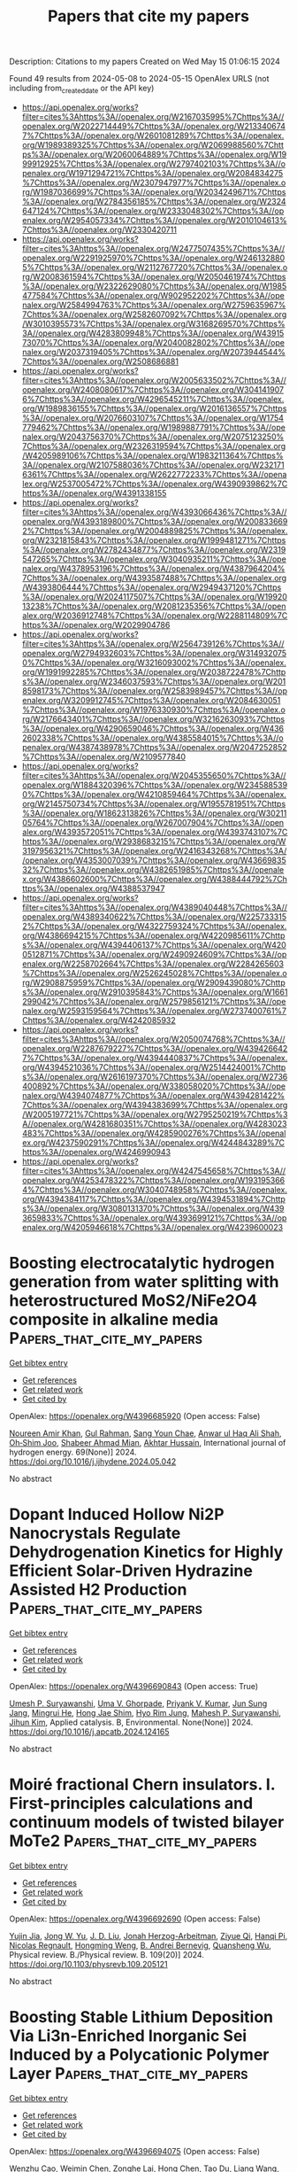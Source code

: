 #+TITLE: Papers that cite my papers
Description: Citations to my papers
Created on Wed May 15 01:06:15 2024

Found 49 results from 2024-05-08 to 2024-05-15
OpenAlex URLS (not including from_created_date or the API key)
- [[https://api.openalex.org/works?filter=cites%3Ahttps%3A//openalex.org/W2167035995%7Chttps%3A//openalex.org/W2022714449%7Chttps%3A//openalex.org/W2133406747%7Chttps%3A//openalex.org/W2601081289%7Chttps%3A//openalex.org/W1989389325%7Chttps%3A//openalex.org/W2069988560%7Chttps%3A//openalex.org/W2060064889%7Chttps%3A//openalex.org/W1999912925%7Chttps%3A//openalex.org/W2797402103%7Chttps%3A//openalex.org/W1971294721%7Chttps%3A//openalex.org/W2084834275%7Chttps%3A//openalex.org/W2307947977%7Chttps%3A//openalex.org/W1987036699%7Chttps%3A//openalex.org/W2034249671%7Chttps%3A//openalex.org/W2784356185%7Chttps%3A//openalex.org/W2324647124%7Chttps%3A//openalex.org/W2333048302%7Chttps%3A//openalex.org/W2954057334%7Chttps%3A//openalex.org/W2010104613%7Chttps%3A//openalex.org/W2330420711]]
- [[https://api.openalex.org/works?filter=cites%3Ahttps%3A//openalex.org/W2477507435%7Chttps%3A//openalex.org/W2291925970%7Chttps%3A//openalex.org/W2461328805%7Chttps%3A//openalex.org/W2112767720%7Chttps%3A//openalex.org/W2008361594%7Chttps%3A//openalex.org/W2050461974%7Chttps%3A//openalex.org/W2322629080%7Chttps%3A//openalex.org/W1985477584%7Chttps%3A//openalex.org/W902952202%7Chttps%3A//openalex.org/W2584994763%7Chttps%3A//openalex.org/W2759635967%7Chttps%3A//openalex.org/W2582607092%7Chttps%3A//openalex.org/W3010395573%7Chttps%3A//openalex.org/W3168269570%7Chttps%3A//openalex.org/W4283809948%7Chttps%3A//openalex.org/W4391573070%7Chttps%3A//openalex.org/W2040082802%7Chttps%3A//openalex.org/W2037319405%7Chttps%3A//openalex.org/W2073944544%7Chttps%3A//openalex.org/W2508686881]]
- [[https://api.openalex.org/works?filter=cites%3Ahttps%3A//openalex.org/W2005633502%7Chttps%3A//openalex.org/W2408080617%7Chttps%3A//openalex.org/W3041419076%7Chttps%3A//openalex.org/W4296545211%7Chttps%3A//openalex.org/W1989836155%7Chttps%3A//openalex.org/W2016136557%7Chttps%3A//openalex.org/W2076603107%7Chttps%3A//openalex.org/W1754779462%7Chttps%3A//openalex.org/W1989887791%7Chttps%3A//openalex.org/W2043756370%7Chttps%3A//openalex.org/W2075123250%7Chttps%3A//openalex.org/W2326319594%7Chttps%3A//openalex.org/W4205989106%7Chttps%3A//openalex.org/W1983211364%7Chttps%3A//openalex.org/W2107588036%7Chttps%3A//openalex.org/W2321716361%7Chttps%3A//openalex.org/W2622772233%7Chttps%3A//openalex.org/W2537005472%7Chttps%3A//openalex.org/W4390939862%7Chttps%3A//openalex.org/W4391338155]]
- [[https://api.openalex.org/works?filter=cites%3Ahttps%3A//openalex.org/W4393066436%7Chttps%3A//openalex.org/W4393189800%7Chttps%3A//openalex.org/W2008336692%7Chttps%3A//openalex.org/W2004889825%7Chttps%3A//openalex.org/W2321815843%7Chttps%3A//openalex.org/W1999481271%7Chttps%3A//openalex.org/W2782434877%7Chttps%3A//openalex.org/W2319547265%7Chttps%3A//openalex.org/W3040935211%7Chttps%3A//openalex.org/W4378953196%7Chttps%3A//openalex.org/W4387964204%7Chttps%3A//openalex.org/W4393587488%7Chttps%3A//openalex.org/W4393806444%7Chttps%3A//openalex.org/W2949437120%7Chttps%3A//openalex.org/W2024117507%7Chttps%3A//openalex.org/W1992013238%7Chttps%3A//openalex.org/W2081235356%7Chttps%3A//openalex.org/W2036912748%7Chttps%3A//openalex.org/W2288114809%7Chttps%3A//openalex.org/W2029904786]]
- [[https://api.openalex.org/works?filter=cites%3Ahttps%3A//openalex.org/W2564739126%7Chttps%3A//openalex.org/W2794932603%7Chttps%3A//openalex.org/W3149320750%7Chttps%3A//openalex.org/W3216093002%7Chttps%3A//openalex.org/W1991992285%7Chttps%3A//openalex.org/W2038722478%7Chttps%3A//openalex.org/W2346037593%7Chttps%3A//openalex.org/W2018598173%7Chttps%3A//openalex.org/W2583989457%7Chttps%3A//openalex.org/W3209912745%7Chttps%3A//openalex.org/W2084630051%7Chttps%3A//openalex.org/W1976330930%7Chttps%3A//openalex.org/W2176643401%7Chttps%3A//openalex.org/W3216263093%7Chttps%3A//openalex.org/W4290659046%7Chttps%3A//openalex.org/W4362602338%7Chttps%3A//openalex.org/W4385584015%7Chttps%3A//openalex.org/W4387438978%7Chttps%3A//openalex.org/W2047252852%7Chttps%3A//openalex.org/W2109577840]]
- [[https://api.openalex.org/works?filter=cites%3Ahttps%3A//openalex.org/W2045355650%7Chttps%3A//openalex.org/W1884320396%7Chttps%3A//openalex.org/W2345885390%7Chttps%3A//openalex.org/W4210859464%7Chttps%3A//openalex.org/W2145750734%7Chttps%3A//openalex.org/W1955781951%7Chttps%3A//openalex.org/W1862313826%7Chttps%3A//openalex.org/W3021105764%7Chttps%3A//openalex.org/W267007904%7Chttps%3A//openalex.org/W4393572051%7Chttps%3A//openalex.org/W4393743107%7Chttps%3A//openalex.org/W2938683215%7Chttps%3A//openalex.org/W3197956321%7Chttps%3A//openalex.org/W2416343268%7Chttps%3A//openalex.org/W4353007039%7Chttps%3A//openalex.org/W4366983532%7Chttps%3A//openalex.org/W4382651985%7Chttps%3A//openalex.org/W4386602600%7Chttps%3A//openalex.org/W4388444792%7Chttps%3A//openalex.org/W4388537947]]
- [[https://api.openalex.org/works?filter=cites%3Ahttps%3A//openalex.org/W4389040448%7Chttps%3A//openalex.org/W4389340622%7Chttps%3A//openalex.org/W2257333152%7Chttps%3A//openalex.org/W4322759324%7Chttps%3A//openalex.org/W4386694215%7Chttps%3A//openalex.org/W4220985611%7Chttps%3A//openalex.org/W4394406137%7Chttps%3A//openalex.org/W4200512871%7Chttps%3A//openalex.org/W2490924609%7Chttps%3A//openalex.org/W2258702664%7Chttps%3A//openalex.org/W2284265603%7Chttps%3A//openalex.org/W2526245028%7Chttps%3A//openalex.org/W2908875959%7Chttps%3A//openalex.org/W2909439080%7Chttps%3A//openalex.org/W2910395843%7Chttps%3A//openalex.org/W1661299042%7Chttps%3A//openalex.org/W2579856121%7Chttps%3A//openalex.org/W2593159564%7Chttps%3A//openalex.org/W2737400761%7Chttps%3A//openalex.org/W4242085932]]
- [[https://api.openalex.org/works?filter=cites%3Ahttps%3A//openalex.org/W2050074768%7Chttps%3A//openalex.org/W2287679227%7Chttps%3A//openalex.org/W4394266427%7Chttps%3A//openalex.org/W4394440837%7Chttps%3A//openalex.org/W4394521036%7Chttps%3A//openalex.org/W2514424001%7Chttps%3A//openalex.org/W2616197370%7Chttps%3A//openalex.org/W2736400892%7Chttps%3A//openalex.org/W338058020%7Chttps%3A//openalex.org/W4394074877%7Chttps%3A//openalex.org/W4394281422%7Chttps%3A//openalex.org/W4394383699%7Chttps%3A//openalex.org/W2005197721%7Chttps%3A//openalex.org/W2795250219%7Chttps%3A//openalex.org/W4281680351%7Chttps%3A//openalex.org/W4283023483%7Chttps%3A//openalex.org/W4285900276%7Chttps%3A//openalex.org/W4237590291%7Chttps%3A//openalex.org/W4244843289%7Chttps%3A//openalex.org/W4246990943]]
- [[https://api.openalex.org/works?filter=cites%3Ahttps%3A//openalex.org/W4247545658%7Chttps%3A//openalex.org/W4253478322%7Chttps%3A//openalex.org/W1931953664%7Chttps%3A//openalex.org/W3040748958%7Chttps%3A//openalex.org/W4394384117%7Chttps%3A//openalex.org/W4394531894%7Chttps%3A//openalex.org/W3080131370%7Chttps%3A//openalex.org/W4393659833%7Chttps%3A//openalex.org/W4393699121%7Chttps%3A//openalex.org/W4205946618%7Chttps%3A//openalex.org/W4239600023]]

* Boosting electrocatalytic hydrogen generation from water splitting with heterostructured MoS2/NiFe2O4 composite in alkaline media  :Papers_that_cite_my_papers:
:PROPERTIES:
:UUID: https://openalex.org/W4396685920
:TOPICS: Electrocatalysis for Energy Conversion, Aqueous Zinc-Ion Battery Technology, Electrochemical Detection of Heavy Metal Ions
:PUBLICATION_DATE: 2024-06-01
:END:    
    
[[elisp:(doi-add-bibtex-entry "https://doi.org/10.1016/j.ijhydene.2024.05.042")][Get bibtex entry]] 

- [[elisp:(progn (xref--push-markers (current-buffer) (point)) (oa--referenced-works "https://openalex.org/W4396685920"))][Get references]]
- [[elisp:(progn (xref--push-markers (current-buffer) (point)) (oa--related-works "https://openalex.org/W4396685920"))][Get related work]]
- [[elisp:(progn (xref--push-markers (current-buffer) (point)) (oa--cited-by-works "https://openalex.org/W4396685920"))][Get cited by]]

OpenAlex: https://openalex.org/W4396685920 (Open access: False)
    
[[https://openalex.org/A5061965764][Noureen Amir Khan]], [[https://openalex.org/A5035589368][Gul Rahman]], [[https://openalex.org/A5062618837][Sang Youn Chae]], [[https://openalex.org/A5027101316][Anwar ul Haq Ali Shah]], [[https://openalex.org/A5036436911][Oh‐Shim Joo]], [[https://openalex.org/A5035514366][Shabeer Ahmad Mian]], [[https://openalex.org/A5000898039][Akhtar Hussain]], International journal of hydrogen energy. 69(None)] 2024. https://doi.org/10.1016/j.ijhydene.2024.05.042 
     
No abstract    

    

* Dopant Induced Hollow Ni2P Nanocrystals Regulate Dehydrogenation Kinetics for Highly Efficient Solar-Driven Hydrazine Assisted H2 Production  :Papers_that_cite_my_papers:
:PROPERTIES:
:UUID: https://openalex.org/W4396690843
:TOPICS: Electrocatalysis for Energy Conversion, Hydrogen Energy Systems and Technologies, Materials and Methods for Hydrogen Storage
:PUBLICATION_DATE: 2024-05-01
:END:    
    
[[elisp:(doi-add-bibtex-entry "https://doi.org/10.1016/j.apcatb.2024.124165")][Get bibtex entry]] 

- [[elisp:(progn (xref--push-markers (current-buffer) (point)) (oa--referenced-works "https://openalex.org/W4396690843"))][Get references]]
- [[elisp:(progn (xref--push-markers (current-buffer) (point)) (oa--related-works "https://openalex.org/W4396690843"))][Get related work]]
- [[elisp:(progn (xref--push-markers (current-buffer) (point)) (oa--cited-by-works "https://openalex.org/W4396690843"))][Get cited by]]

OpenAlex: https://openalex.org/W4396690843 (Open access: True)
    
[[https://openalex.org/A5010175599][Umesh P. Suryawanshi]], [[https://openalex.org/A5044910327][Uma V. Ghorpade]], [[https://openalex.org/A5039092447][Priyank V. Kumar]], [[https://openalex.org/A5078913450][Jun Sung Jang]], [[https://openalex.org/A5015764682][Mingrui He]], [[https://openalex.org/A5055834563][Hong Jae Shim]], [[https://openalex.org/A5007881868][Hyo Rim Jung]], [[https://openalex.org/A5045121125][Mahesh P. Suryawanshi]], [[https://openalex.org/A5079554524][Jihun Kim]], Applied catalysis. B, Environmental. None(None)] 2024. https://doi.org/10.1016/j.apcatb.2024.124165 
     
No abstract    

    

* Moiré fractional Chern insulators. I. First-principles calculations and continuum models of twisted bilayer MoTe2  :Papers_that_cite_my_papers:
:PROPERTIES:
:UUID: https://openalex.org/W4396692690
:TOPICS: Topological Insulators and Superconductors, Two-Dimensional Materials, Graphene: Properties, Synthesis, and Applications
:PUBLICATION_DATE: 2024-05-07
:END:    
    
[[elisp:(doi-add-bibtex-entry "https://doi.org/10.1103/physrevb.109.205121")][Get bibtex entry]] 

- [[elisp:(progn (xref--push-markers (current-buffer) (point)) (oa--referenced-works "https://openalex.org/W4396692690"))][Get references]]
- [[elisp:(progn (xref--push-markers (current-buffer) (point)) (oa--related-works "https://openalex.org/W4396692690"))][Get related work]]
- [[elisp:(progn (xref--push-markers (current-buffer) (point)) (oa--cited-by-works "https://openalex.org/W4396692690"))][Get cited by]]

OpenAlex: https://openalex.org/W4396692690 (Open access: False)
    
[[https://openalex.org/A5077029954][Yujin Jia]], [[https://openalex.org/A5019260221][Jong W. Yu]], [[https://openalex.org/A5084933882][J. D. Liu]], [[https://openalex.org/A5080975155][Jonah Herzog-Arbeitman]], [[https://openalex.org/A5096740709][Ziyue Qi]], [[https://openalex.org/A5021831083][Hanqi Pi]], [[https://openalex.org/A5008130108][Nicolas Regnault]], [[https://openalex.org/A5065958779][Hongming Weng]], [[https://openalex.org/A5076465423][B. Andrei Bernevig]], [[https://openalex.org/A5028714734][Quansheng Wu]], Physical review. B./Physical review. B. 109(20)] 2024. https://doi.org/10.1103/physrevb.109.205121 
     
No abstract    

    

* Boosting Stable Lithium Deposition Via Li3n-Enriched Inorganic Sei Induced by a Polycationic Polymer Layer  :Papers_that_cite_my_papers:
:PROPERTIES:
:UUID: https://openalex.org/W4396694075
:TOPICS: Lithium Battery Technologies, Lithium-ion Battery Technology, Battery Recycling and Rare Earth Recovery
:PUBLICATION_DATE: 2024-01-01
:END:    
    
[[elisp:(doi-add-bibtex-entry "https://doi.org/10.2139/ssrn.4819228")][Get bibtex entry]] 

- [[elisp:(progn (xref--push-markers (current-buffer) (point)) (oa--referenced-works "https://openalex.org/W4396694075"))][Get references]]
- [[elisp:(progn (xref--push-markers (current-buffer) (point)) (oa--related-works "https://openalex.org/W4396694075"))][Get related work]]
- [[elisp:(progn (xref--push-markers (current-buffer) (point)) (oa--cited-by-works "https://openalex.org/W4396694075"))][Get cited by]]

OpenAlex: https://openalex.org/W4396694075 (Open access: False)
    
[[https://openalex.org/A5088276337][Wenzhu Cao]], [[https://openalex.org/A5077291181][Weimin Chen]], [[https://openalex.org/A5035766233][Zonghe Lai]], [[https://openalex.org/A5064530138][Hong Chen]], [[https://openalex.org/A5057480817][Tao Du]], [[https://openalex.org/A5086664647][Liang Wang]], [[https://openalex.org/A5080606995][Faquan Yu]], No host. None(None)] 2024. https://doi.org/10.2139/ssrn.4819228 
     
No abstract    

    

* Theoretical study of transition metal-doped β12 borophene as a new single-atom catalyst for carbon dioxide electroreduction  :Papers_that_cite_my_papers:
:PROPERTIES:
:UUID: https://openalex.org/W4396694578
:TOPICS: Electrochemical Reduction of CO2 to Fuels, Ammonia Synthesis and Electrocatalysis, Applications of Ionic Liquids
:PUBLICATION_DATE: 2024-01-01
:END:    
    
[[elisp:(doi-add-bibtex-entry "https://doi.org/10.1039/d4cp00601a")][Get bibtex entry]] 

- [[elisp:(progn (xref--push-markers (current-buffer) (point)) (oa--referenced-works "https://openalex.org/W4396694578"))][Get references]]
- [[elisp:(progn (xref--push-markers (current-buffer) (point)) (oa--related-works "https://openalex.org/W4396694578"))][Get related work]]
- [[elisp:(progn (xref--push-markers (current-buffer) (point)) (oa--cited-by-works "https://openalex.org/W4396694578"))][Get cited by]]

OpenAlex: https://openalex.org/W4396694578 (Open access: False)
    
[[https://openalex.org/A5026488296][Hongjie Huang]], [[https://openalex.org/A5062638070][Ming‐Yao Chen]], [[https://openalex.org/A5082899846][Rongxin Zhang]], [[https://openalex.org/A5067367860][Yuxuan Ding]], [[https://openalex.org/A5063093220][Hong Huang]], [[https://openalex.org/A5059979769][Zhangfeng Shen]], [[https://openalex.org/A5068518375][Lingchang Jiang]], [[https://openalex.org/A5028516219][Ge Zhang]], [[https://openalex.org/A5061528482][Hongtao Jiang]], [[https://openalex.org/A5076807844][Minhong Xu]], [[https://openalex.org/A5058764704][Yangang Wang]], [[https://openalex.org/A5009047806][Yongyong Cao]], Physical chemistry chemical physics/PCCP. Physical chemistry chemical physics. None(None)] 2024. https://doi.org/10.1039/d4cp00601a 
     
Among the 19 catalysts, Sc@β 12 -BM and Y@β 12 -BM were screened and easily reduced to C 1 products (CH 4 and CH 3 OH) and C 2 products (CH 3 CH 2 OH).    

    

* Entropy Effects on Reactive Processes at Metal-Solvent Interfaces  :Papers_that_cite_my_papers:
:PROPERTIES:
:UUID: https://openalex.org/W4396697785
:TOPICS: Electrochemical Detection of Heavy Metal Ions, Accelerating Materials Innovation through Informatics, Applications of Ionic Liquids
:PUBLICATION_DATE: 2024-05-07
:END:    
    
[[elisp:(doi-add-bibtex-entry "https://doi.org/10.1021/acs.jpcc.3c06816")][Get bibtex entry]] 

- [[elisp:(progn (xref--push-markers (current-buffer) (point)) (oa--referenced-works "https://openalex.org/W4396697785"))][Get references]]
- [[elisp:(progn (xref--push-markers (current-buffer) (point)) (oa--related-works "https://openalex.org/W4396697785"))][Get related work]]
- [[elisp:(progn (xref--push-markers (current-buffer) (point)) (oa--cited-by-works "https://openalex.org/W4396697785"))][Get cited by]]

OpenAlex: https://openalex.org/W4396697785 (Open access: True)
    
[[https://openalex.org/A5061308213][Oskar Cheong]], [[https://openalex.org/A5083848859][Fabian P. Tipp]], [[https://openalex.org/A5054676737][Michael Eikerling]], [[https://openalex.org/A5073787725][Piotr M. Kowalski]], Journal of physical chemistry. C./Journal of physical chemistry. C. None(None)] 2024. https://doi.org/10.1021/acs.jpcc.3c06816  ([[https://pubs.acs.org/doi/pdf/10.1021/acs.jpcc.3c06816][pdf]])
     
No abstract    

    

* Influence of the heat treatment on structural and functional characteristics of the PtCu/C electrocatalysts on various carbon supports  :Papers_that_cite_my_papers:
:PROPERTIES:
:UUID: https://openalex.org/W4396699496
:TOPICS: Electrocatalysis for Energy Conversion, Fuel Cell Membrane Technology, Accelerating Materials Innovation through Informatics
:PUBLICATION_DATE: 2024-05-07
:END:    
    
[[elisp:(doi-add-bibtex-entry "https://doi.org/10.1007/s10008-024-05920-8")][Get bibtex entry]] 

- [[elisp:(progn (xref--push-markers (current-buffer) (point)) (oa--referenced-works "https://openalex.org/W4396699496"))][Get references]]
- [[elisp:(progn (xref--push-markers (current-buffer) (point)) (oa--related-works "https://openalex.org/W4396699496"))][Get related work]]
- [[elisp:(progn (xref--push-markers (current-buffer) (point)) (oa--cited-by-works "https://openalex.org/W4396699496"))][Get cited by]]

OpenAlex: https://openalex.org/W4396699496 (Open access: False)
    
[[https://openalex.org/A5030726285][A. K. Nevelskaya]], [[https://openalex.org/A5017267000][С. В. Беленов]], [[https://openalex.org/A5012032562][Angelina Pavlets]], [[https://openalex.org/A5073973320][V. S. Menshchikov]], [[https://openalex.org/A5039041883][Ilya Pankov]], [[https://openalex.org/A5029692111][A. V. Nikolskiy]], [[https://openalex.org/A5047010832][A. T. Kozakov]], [[https://openalex.org/A5079223790][Е. А. Могучих]], [[https://openalex.org/A5089436494][А. А. Алексеенко]], Journal of solid state electrochemistry. None(None)] 2024. https://doi.org/10.1007/s10008-024-05920-8 
     
No abstract    

    

* Towards non-blinking perovskite quantum dots  :Papers_that_cite_my_papers:
:PROPERTIES:
:UUID: https://openalex.org/W4396699669
:TOPICS: Perovskite Solar Cell Technology, Applications of Quantum Dots in Nanotechnology, Two-Dimensional Materials
:PUBLICATION_DATE: 2024-05-07
:END:    
    
[[elisp:(doi-add-bibtex-entry "https://doi.org/10.21203/rs.3.rs-4214840/v1")][Get bibtex entry]] 

- [[elisp:(progn (xref--push-markers (current-buffer) (point)) (oa--referenced-works "https://openalex.org/W4396699669"))][Get references]]
- [[elisp:(progn (xref--push-markers (current-buffer) (point)) (oa--related-works "https://openalex.org/W4396699669"))][Get related work]]
- [[elisp:(progn (xref--push-markers (current-buffer) (point)) (oa--cited-by-works "https://openalex.org/W4396699669"))][Get cited by]]

OpenAlex: https://openalex.org/W4396699669 (Open access: True)
    
[[https://openalex.org/A5009598617][Yitong Dong]], [[https://openalex.org/A5075465965][Chenjia Mi]], [[https://openalex.org/A5078072983][Gavin Gee]], [[https://openalex.org/A5053415105][Chance Lander]], [[https://openalex.org/A5034318275][Matthew Atteberry]], [[https://openalex.org/A5019813856][Novruz G. Akhmedov]], [[https://openalex.org/A5051790446][Lamia Hidayatova]], [[https://openalex.org/A5096743297][Jesse DiCenso]], [[https://openalex.org/A5064468425][Wai Tak Yip]], [[https://openalex.org/A5004651618][Yihan Shao]], Research Square (Research Square). None(None)] 2024. https://doi.org/10.21203/rs.3.rs-4214840/v1  ([[https://www.researchsquare.com/article/rs-4214840/latest.pdf][pdf]])
     
Abstract Surface defect-induced photoluminescence blinking is ubiquitous in lead halide perovskite quantum dots (QDs). Despite efforts to passivate the defects on perovskite QDs by chemically engineering ligand binding moieties, blinking accompanied by photodegradation still poses barriers to studying and implementing quantum-confined perovskite QDs in quantum emitters. We posited that the intermolecular interaction between ligands can affect the QD surface passivation. In the solid state, steric repulsions among bulky ligand tails prevent adequate QD surface ligand coverage. Alternatively, attractive π-π stacking between low-steric phenethylammonium (PEA) ligands promotes the formation of a nearly epitaxial surface ligand layer. Here, we demonstrate that single CsPbBr3 QDs covered by these PEA ligands are nearly non-blinking, with single photon purity reaching 98%. Moreover, these QDs exhibited no spectral shifting and photodegradations, and they remained blinking-free after 12 hours of continuous operation. Free of interferences from blinking and photodegradation, we present size-dependent exciton radiative rates and emission line widths of single CsPbBr3 QDs ranging from strongly to weakly confined regimes.    

    

* Single-cluster anchored on PC6 monolayer as high-performance electrocatalyst for carbon dioxide reduction reaction: First principles study  :Papers_that_cite_my_papers:
:PROPERTIES:
:UUID: https://openalex.org/W4396702194
:TOPICS: Electrochemical Reduction of CO2 to Fuels, Thermoelectric Materials, Electrocatalysis for Energy Conversion
:PUBLICATION_DATE: 2024-09-01
:END:    
    
[[elisp:(doi-add-bibtex-entry "https://doi.org/10.1016/j.jcis.2024.05.022")][Get bibtex entry]] 

- [[elisp:(progn (xref--push-markers (current-buffer) (point)) (oa--referenced-works "https://openalex.org/W4396702194"))][Get references]]
- [[elisp:(progn (xref--push-markers (current-buffer) (point)) (oa--related-works "https://openalex.org/W4396702194"))][Get related work]]
- [[elisp:(progn (xref--push-markers (current-buffer) (point)) (oa--cited-by-works "https://openalex.org/W4396702194"))][Get cited by]]

OpenAlex: https://openalex.org/W4396702194 (Open access: False)
    
[[https://openalex.org/A5066590014][Zhiyi Liu]], [[https://openalex.org/A5009783384][Aling Ma]], [[https://openalex.org/A5075444205][Zhenzhen Wang]], [[https://openalex.org/A5076002398][Chenyin Li]], [[https://openalex.org/A5012102127][Zongpeng Ding]], [[https://openalex.org/A5082968868][Yan Pang]], [[https://openalex.org/A5038934588][Guohong Fan]], [[https://openalex.org/A5017163237][Hong Xu]], Journal of colloid and interface science. 669(None)] 2024. https://doi.org/10.1016/j.jcis.2024.05.022 
     
Tremendous challenges remain to develop high-efficient catalysts for carbon dioxide reduction reaction (CO    

    

* Unveiling the effect of solvent for hydrogen evolution in Pt-doped MXenes and corresponding high-entropy phase  :Papers_that_cite_my_papers:
:PROPERTIES:
:UUID: https://openalex.org/W4396703787
:TOPICS: Two-Dimensional Transition Metal Carbides and Nitrides (MXenes), Memristive Devices for Neuromorphic Computing, Electrocatalysis for Energy Conversion
:PUBLICATION_DATE: 2024-05-01
:END:    
    
[[elisp:(doi-add-bibtex-entry "https://doi.org/10.1016/j.mtsust.2024.100808")][Get bibtex entry]] 

- [[elisp:(progn (xref--push-markers (current-buffer) (point)) (oa--referenced-works "https://openalex.org/W4396703787"))][Get references]]
- [[elisp:(progn (xref--push-markers (current-buffer) (point)) (oa--related-works "https://openalex.org/W4396703787"))][Get related work]]
- [[elisp:(progn (xref--push-markers (current-buffer) (point)) (oa--cited-by-works "https://openalex.org/W4396703787"))][Get cited by]]

OpenAlex: https://openalex.org/W4396703787 (Open access: False)
    
[[https://openalex.org/A5050860222][Zheng Shu]], [[https://openalex.org/A5052664381][Zhangsheng Shi]], [[https://openalex.org/A5029325364][Man‐Fai Ng]], [[https://openalex.org/A5065572725][Teck Leong Tan]], [[https://openalex.org/A5000856811][Yongqing Cai]], Materials today sustainability. None(None)] 2024. https://doi.org/10.1016/j.mtsust.2024.100808 
     
Effect of solvent at the water/solid interface plays a non-negligible role in chemical reactions. Explicit solvation has been proved for its important effect on thermodynamics and kinetics of catalytic reactions. However, systematic studies about this perspective are still absence. In this work, using the model of single platinum atom immobilized on the metal vacancies of a series of MXenes, we systematically investigate the implicit/explicit solvent effect on their catalytic performance of the hydrogen evolution reaction (HER). We find that the solvent effect plays a significant role in affecting the calculation results for some systems. For TiNbC-PtNb, the value of ΔGH* decreases from -0.121 to -0.511 (-0.583) eV when considering implicit (explicit) correction, implying the decisive role of solvent effect for calculating HER in this system. Bader charge analysis and AIMD simulations reveal that TiNbC-PtNb surface is sensitive to H2O, thus causing this abnormal case. Surprisingly high-entropy phases of MXene overall are less sensitive to solvent compared to the pure phases, which could be due to their alloyed lattice with a strong ability against electronic and lattice fluctuations induced by solvent. Several systems like V2C-PtV, TiMoC-PtMo, and VNbC-PtV are predicted to be excellent electrocatalysts for alkaline HER with the appropriate Gibbs free energy of hydrogen adsorption and kinetic barrier of water. The perspective exemplified in this work highlights that more feasible operando should be considered, e.g., influence of water, to better simulate the reaction process. Our work suggests that Pt-doped MXenes are perfect systems for hosting atomic catalyst as well.    

    

* Cascading symmetry constraint during machine learning-enabled structural search for sulfur-induced Cu(111)-(43×43) surface reconstruction  :Papers_that_cite_my_papers:
:PROPERTIES:
:UUID: https://openalex.org/W4396709157
:TOPICS: Accelerating Materials Innovation through Informatics, Advancements in Density Functional Theory, Computational Methods in Drug Discovery
:PUBLICATION_DATE: 2024-05-01
:END:    
    
[[elisp:(doi-add-bibtex-entry "https://doi.org/10.1063/5.0201421")][Get bibtex entry]] 

- [[elisp:(progn (xref--push-markers (current-buffer) (point)) (oa--referenced-works "https://openalex.org/W4396709157"))][Get references]]
- [[elisp:(progn (xref--push-markers (current-buffer) (point)) (oa--related-works "https://openalex.org/W4396709157"))][Get related work]]
- [[elisp:(progn (xref--push-markers (current-buffer) (point)) (oa--cited-by-works "https://openalex.org/W4396709157"))][Get cited by]]

OpenAlex: https://openalex.org/W4396709157 (Open access: True)
    
[[https://openalex.org/A5031132200][Florian Brix]], [[https://openalex.org/A5055714128][Mads-Peter V. Christiansen]], [[https://openalex.org/A5081864343][Bjørk Hammer]], Journal of chemical physics online/The Journal of chemical physics/Journal of chemical physics. 160(17)] 2024. https://doi.org/10.1063/5.0201421  ([[https://pubs.aip.org/aip/jcp/article-pdf/doi/10.1063/5.0201421/19917219/174107_1_5.0201421.pdf][pdf]])
     
In this work, we investigate how exploiting symmetry when creating and modifying structural models may speed up global atomistic structure optimization. We propose a search strategy in which models start from high symmetry configurations and then gradually evolve into lower symmetry models. The algorithm is named cascading symmetry search and is shown to be highly efficient for a number of known surface reconstructions. We use our method for the sulfur-induced Cu (111) (43×43) surface reconstruction for which we identify a new highly stable structure that conforms with the experimental evidence.    

    

* Electrolysis – Alkaline electrolyzer with anion-exchange membrane | Alkaline anion exchange membrane electrolysis  :Papers_that_cite_my_papers:
:PROPERTIES:
:UUID: https://openalex.org/W4396713567
:TOPICS: Fuel Cell Membrane Technology, Electrocatalysis for Energy Conversion, Hydrogen Energy Systems and Technologies
:PUBLICATION_DATE: 2024-01-01
:END:    
    
[[elisp:(doi-add-bibtex-entry "https://doi.org/10.1016/b978-0-323-96022-9.00241-3")][Get bibtex entry]] 

- [[elisp:(progn (xref--push-markers (current-buffer) (point)) (oa--referenced-works "https://openalex.org/W4396713567"))][Get references]]
- [[elisp:(progn (xref--push-markers (current-buffer) (point)) (oa--related-works "https://openalex.org/W4396713567"))][Get related work]]
- [[elisp:(progn (xref--push-markers (current-buffer) (point)) (oa--cited-by-works "https://openalex.org/W4396713567"))][Get cited by]]

OpenAlex: https://openalex.org/W4396713567 (Open access: False)
    
[[https://openalex.org/A5063534344][S. Ramakrishnan]], [[https://openalex.org/A5028239491][Mohamed Mamlouk]], Elsevier eBooks. None(None)] 2024. https://doi.org/10.1016/b978-0-323-96022-9.00241-3 
     
This chapter examines alkaline anion exchange membrane (AAEM) electrolysis, exploring both its advantages and challenges. A comprehensive overview of the fundamentals of water electrolyzers is provided. This is followed by a detailed discussion on the advantages and challenges faced by AEM electrolyzers in comparison to alkaline water electrolyzers (AWE) and proton exchange membrane electrolyzers (PEMWE). AEM chemistry and degradation mechanism was reviewed. The hydrogen evolution reaction (HER) and the oxygen evolution reaction (OER) electrocatalysis is discussed in terms of the activity descriptors, mechanism, and performance across a wide range of pH levels. Conclusion and recommendation were made on the advancement required in AEM water electrolyzers performance, durability and scale up challenges to enable rapid deployment and competitive green hydrogen production to meet global NetZero hydrogen ambitions.    

    

* A Combined Density Functional Theory and Microkinetics Simulations Study of Electrochemical CO2 Reduction on Cu8/SnO2(110): The Crucial Role of Hydrogen Coverage  :Papers_that_cite_my_papers:
:PROPERTIES:
:UUID: https://openalex.org/W4396716198
:TOPICS: Electrochemical Reduction of CO2 to Fuels, Thermoelectric Materials, Applications of Ionic Liquids
:PUBLICATION_DATE: 2024-05-01
:END:    
    
[[elisp:(doi-add-bibtex-entry "https://doi.org/10.1016/j.electacta.2024.144409")][Get bibtex entry]] 

- [[elisp:(progn (xref--push-markers (current-buffer) (point)) (oa--referenced-works "https://openalex.org/W4396716198"))][Get references]]
- [[elisp:(progn (xref--push-markers (current-buffer) (point)) (oa--related-works "https://openalex.org/W4396716198"))][Get related work]]
- [[elisp:(progn (xref--push-markers (current-buffer) (point)) (oa--cited-by-works "https://openalex.org/W4396716198"))][Get cited by]]

OpenAlex: https://openalex.org/W4396716198 (Open access: True)
    
[[https://openalex.org/A5063206990][Zhaochun Liu]], [[https://openalex.org/A5010495415][Roos Krosschell]], [[https://openalex.org/A5019801445][Ivo A. W. Filot]], [[https://openalex.org/A5065080571][Emiel J. M. Hensen]], Electrochimica acta. None(None)] 2024. https://doi.org/10.1016/j.electacta.2024.144409 
     
The electrochemical reduction of CO2 (eCO2R) is a promising approach for converting CO2 into valuable chemicals and fuels using renewable energy sources. We investigated the mechanism of eCO2R for a small Cu8 cluster placed on SnO2 containing O vacancies using density functional theory and predicted current density and selectivity by microkinetics simulations within the computational hydrogen electrode model. Low and high H coverages were modeled by Cu8/SnO2-x and Cu8H6/SnO2-x models, using statistical methods to identify their most stable structures. Different CO2 adsorption modes on Cu8/SnO2-x and Cu8H6/SnO2-x surface models, all containing an O vacancy, resulted in distinct reaction pathways, leading to either HCOOH or CO. The preferred formation of HCOOH occurred upon CO2 adsorption on an O vacancy on the Cu8H6/SnO2-x surface, followed by sequential hydrogenation to HCOO and HCOOH. Adsorption of CO2 on Cu8/SnO2-x opened a facile pathway to CO. Electronic structure analysis revealed that differences in charge donation of Cu to the antibonding orbitals of CO2 can explain the predicted selectivity differences. The preferred adsorption mode of CO2 is bidentate at the Cu-SnO2-x interface. Our findings emphasize the role of H coverage on Cu on the selectivity of eCO2R for Cu/SnOx catalysts.    

    

* Derived Trends of the Oxygen Adsorption Energy Using the Simplistic Model of the Thermodynamic Potential for Oxygen Evolution Reaction  :Papers_that_cite_my_papers:
:PROPERTIES:
:UUID: https://openalex.org/W4396718825
:TOPICS: Electrocatalysis for Energy Conversion, Fuel Cell Membrane Technology, Accelerating Materials Innovation through Informatics
:PUBLICATION_DATE: 2024-01-01
:END:    
    
[[elisp:(doi-add-bibtex-entry "https://doi.org/10.2139/ssrn.4821664")][Get bibtex entry]] 

- [[elisp:(progn (xref--push-markers (current-buffer) (point)) (oa--referenced-works "https://openalex.org/W4396718825"))][Get references]]
- [[elisp:(progn (xref--push-markers (current-buffer) (point)) (oa--related-works "https://openalex.org/W4396718825"))][Get related work]]
- [[elisp:(progn (xref--push-markers (current-buffer) (point)) (oa--cited-by-works "https://openalex.org/W4396718825"))][Get cited by]]

OpenAlex: https://openalex.org/W4396718825 (Open access: False)
    
[[https://openalex.org/A5036814830][Isabela C. Man]], [[https://openalex.org/A5080121607][Ionut Trancă]], No host. None(None)] 2024. https://doi.org/10.2139/ssrn.4821664 
     
No abstract    

    

* Influence of Polar Bridging Molecules on the Photoelectrocatalytic Hydrogen Production from Perylene Diimide Network Structures  :Papers_that_cite_my_papers:
:PROPERTIES:
:UUID: https://openalex.org/W4396718887
:TOPICS: Photocatalytic Materials for Solar Energy Conversion, Electrocatalysis for Energy Conversion, Porous Crystalline Organic Frameworks for Energy and Separation Applications
:PUBLICATION_DATE: 2024-01-01
:END:    
    
[[elisp:(doi-add-bibtex-entry "https://doi.org/10.2139/ssrn.4821599")][Get bibtex entry]] 

- [[elisp:(progn (xref--push-markers (current-buffer) (point)) (oa--referenced-works "https://openalex.org/W4396718887"))][Get references]]
- [[elisp:(progn (xref--push-markers (current-buffer) (point)) (oa--related-works "https://openalex.org/W4396718887"))][Get related work]]
- [[elisp:(progn (xref--push-markers (current-buffer) (point)) (oa--cited-by-works "https://openalex.org/W4396718887"))][Get cited by]]

OpenAlex: https://openalex.org/W4396718887 (Open access: False)
    
[[https://openalex.org/A5027180731][Weixing Nie]], [[https://openalex.org/A5003645741][Mengnan Ruan]], [[https://openalex.org/A5042973046][Ying Zhang]], [[https://openalex.org/A5020889241][Yuxin Sun]], [[https://openalex.org/A5027796176][Ke Ruan]], [[https://openalex.org/A5046174386][Xiaowei Liu]], [[https://openalex.org/A5047208415][Zhifeng Liu]], No host. None(None)] 2024. https://doi.org/10.2139/ssrn.4821599 
     
No abstract    

    

* Nanostructured High Entropy Alloys as Structural and Functional Materials  :Papers_that_cite_my_papers:
:PROPERTIES:
:UUID: https://openalex.org/W4396720590
:TOPICS: High-Entropy Alloys: Novel Designs and Properties, Thermal Barrier Coatings for Gas Turbines, Synthesis and Properties of Cemented Carbides
:PUBLICATION_DATE: 2024-05-08
:END:    
    
[[elisp:(doi-add-bibtex-entry "https://doi.org/10.1021/acsnano.4c03435")][Get bibtex entry]] 

- [[elisp:(progn (xref--push-markers (current-buffer) (point)) (oa--referenced-works "https://openalex.org/W4396720590"))][Get references]]
- [[elisp:(progn (xref--push-markers (current-buffer) (point)) (oa--related-works "https://openalex.org/W4396720590"))][Get related work]]
- [[elisp:(progn (xref--push-markers (current-buffer) (point)) (oa--cited-by-works "https://openalex.org/W4396720590"))][Get cited by]]

OpenAlex: https://openalex.org/W4396720590 (Open access: False)
    
[[https://openalex.org/A5040213093][Wenqing Zhu]], [[https://openalex.org/A5068424668][Xiang Gao]], [[https://openalex.org/A5063696855][Yiyu Yao]], [[https://openalex.org/A5084150315][Shikai Hu]], [[https://openalex.org/A5053471601][Zhixin Li]], [[https://openalex.org/A5052350843][Yan Teng]], [[https://openalex.org/A5033805704][Hang Wang]], [[https://openalex.org/A5014874306][Hui Gong]], [[https://openalex.org/A5084356413][Zhaoqi Chen]], [[https://openalex.org/A5086923308][Yong Yang]], ACS nano. None(None)] 2024. https://doi.org/10.1021/acsnano.4c03435 
     
Since their introduction in 2004, high entropy alloys (HEAs) have attracted significant attention due to their exceptional mechanical and functional properties. Advances in our understanding of atomic-scale ordering and phase formation in HEAs have facilitated the development of fabrication techniques for synthesizing nanostructured HEAs. These materials hold immense potential for applications in various fields including automobile industries, aerospace engineering, microelectronics, and clean energy, where they serve as either structural or functional materials. In this comprehensive Review, we conduct an in-depth analysis of the mechanical and functional properties of nanostructured HEAs, with a particular emphasis on the roles of different nanostructures in modulating these properties. To begin, we explore the intrinsic and extrinsic factors that influence the formation and stability of nanostructures in HEAs. Subsequently, we delve into an examination of the mechanical and electrocatalytic properties exhibited by bulk or three-dimensional (3D) nanostructured HEAs, as well as nanosized HEAs in the form of zero-dimensional (0D) nanoparticles, one-dimensional (1D) nanowires, or two-dimensional (2D) nanosheets. Finally, we present an outlook on the current research landscape, highlighting the challenges and opportunities associated with nanostructure design and the understanding of structure-property relationships in nanostructured HEAs.    

    

* A First-Principles and Machine Learning Study on Design of Graphitic Carbon Nitride-Based Single-Atom Photocatalysts  :Papers_that_cite_my_papers:
:PROPERTIES:
:UUID: https://openalex.org/W4396720626
:TOPICS: Photocatalytic Materials for Solar Energy Conversion, Catalytic Nanomaterials, Accelerating Materials Innovation through Informatics
:PUBLICATION_DATE: 2024-05-08
:END:    
    
[[elisp:(doi-add-bibtex-entry "https://doi.org/10.1021/acsanm.4c01412")][Get bibtex entry]] 

- [[elisp:(progn (xref--push-markers (current-buffer) (point)) (oa--referenced-works "https://openalex.org/W4396720626"))][Get references]]
- [[elisp:(progn (xref--push-markers (current-buffer) (point)) (oa--related-works "https://openalex.org/W4396720626"))][Get related work]]
- [[elisp:(progn (xref--push-markers (current-buffer) (point)) (oa--cited-by-works "https://openalex.org/W4396720626"))][Get cited by]]

OpenAlex: https://openalex.org/W4396720626 (Open access: False)
    
[[https://openalex.org/A5020036149][F.-Q. Chen]], [[https://openalex.org/A5015906224][Yongan Yang]], [[https://openalex.org/A5022226185][Xing Chen]], ACS applied nano materials. None(None)] 2024. https://doi.org/10.1021/acsanm.4c01412 
     
Photocatalytic nitrogen fixation offers an efficient, environmentally friendly, and energy-saving approach for ammonia synthesis. In this study, semiconductor materials, particularly graphitic carbon nitride (g-C3N4) combined with single metal atoms, were theoretically investigated to identify promising candidates as nitrogen fixation photocatalysts. Initially, six different single 3d transition-metal atoms, i.e., V, Mn, Fe, Co, Ni, and Cu, were loaded onto g-C3N4, and the optimal single-atom catalyst, Fe@g-C3N4, was selected through reaction energy calculations. This catalyst demonstrated excellent performance in terms of the electronic structure and light absorption properties. Furthermore, machine learning methods were applied to a limited sample set to predict a catalyst with a superior performance beyond the computational samples. Utilizing a backward elimination method and sure independence screening and sparsifying operator (SISSO) training, the key descriptors correlated with the target properties of the catalysts were identified. The SISSO descriptors, consisting of structural and electronic characteristic parameters, are interpretable and provide meaningful insights. Importantly, a catalyst, Ru@g-C3N4, with outstanding performance was predicted and verified by density functional theory calculations. This catalyst design strategy demonstrates promising results with limited computational data, highlighting the potential of combining theoretical simulations with machine learning methods for catalyst design.    

    

* Recent developments of single atom alloy catalysts for electrocatalytic hydrogenation reactions  :Papers_that_cite_my_papers:
:PROPERTIES:
:UUID: https://openalex.org/W4396721231
:TOPICS: Electrochemical Reduction of CO2 to Fuels, Electrocatalysis for Energy Conversion, Ammonia Synthesis and Electrocatalysis
:PUBLICATION_DATE: 2024-05-01
:END:    
    
[[elisp:(doi-add-bibtex-entry "https://doi.org/10.1016/j.cej.2024.152072")][Get bibtex entry]] 

- [[elisp:(progn (xref--push-markers (current-buffer) (point)) (oa--referenced-works "https://openalex.org/W4396721231"))][Get references]]
- [[elisp:(progn (xref--push-markers (current-buffer) (point)) (oa--related-works "https://openalex.org/W4396721231"))][Get related work]]
- [[elisp:(progn (xref--push-markers (current-buffer) (point)) (oa--cited-by-works "https://openalex.org/W4396721231"))][Get cited by]]

OpenAlex: https://openalex.org/W4396721231 (Open access: False)
    
[[https://openalex.org/A5037341920][Zehua Jin]], [[https://openalex.org/A5079572594][Yuting Xu]], [[https://openalex.org/A5043325753][Manjeet Chhetri]], [[https://openalex.org/A5087516947][Joseph Wood]], [[https://openalex.org/A5097027588][Brian Torreon]], [[https://openalex.org/A5072657571][Fanglin Che]], [[https://openalex.org/A5048213108][Ming Yang]], Chemical engineering journal. None(None)] 2024. https://doi.org/10.1016/j.cej.2024.152072 
     
This review discusses the recent developments of single-atom alloy (SAA) catalysts toward CO2, CO, N2, and NO3– hydrogenation reactions in the electrocatalysis context, a natural expansion from the thermal catalysis origin where the concept of SAA was born and validated. Electrocatalytic hydrogenations of CO2, CO, NO3–, and N2 into value-added chemicals offer an attractive general route to mitigate greenhouse gas emissions using renewable energy without H2 feed stream. These reactions typically involve multiple electron-transfer-coupled elementary reaction steps that are of broad relevance to many electrocatalytic applications, making them well-positioned for translational fundamental studies relevant to other emerging electrochemical reactions. While there has been exciting progress in SAA research for various thermal catalytic reactions in the last decade, the design, application, and characterization of SAA catalysts in electrocatalysis remain nascent with intriguing uncertainties and ample opportunities. We highlight the recent research findings in this growing area, where the SAAs, owing to their unique doped metal properties and atomically precise bimetallic synergies, promote selective reaction pathways by tuning binding energies and distributions of adsorbates/intermediates. We also provide our perspective on this growing research area's potential challenges and opportunities.    

    

* Analyzing the Active Site and Predicting the Overall Activity of Alloy Catalysts  :Papers_that_cite_my_papers:
:PROPERTIES:
:UUID: https://openalex.org/W4396721746
:TOPICS: Accelerating Materials Innovation through Informatics, Electrocatalysis for Energy Conversion, Catalytic Nanomaterials
:PUBLICATION_DATE: 2024-05-08
:END:    
    
[[elisp:(doi-add-bibtex-entry "https://doi.org/10.1021/jacs.4c01542")][Get bibtex entry]] 

- [[elisp:(progn (xref--push-markers (current-buffer) (point)) (oa--referenced-works "https://openalex.org/W4396721746"))][Get references]]
- [[elisp:(progn (xref--push-markers (current-buffer) (point)) (oa--related-works "https://openalex.org/W4396721746"))][Get related work]]
- [[elisp:(progn (xref--push-markers (current-buffer) (point)) (oa--cited-by-works "https://openalex.org/W4396721746"))][Get cited by]]

OpenAlex: https://openalex.org/W4396721746 (Open access: False)
    
[[https://openalex.org/A5016631927][Quan Zhou]], [[https://openalex.org/A5063417159][Hongwei Shou]], [[https://openalex.org/A5045649269][Sicong Qiao]], [[https://openalex.org/A5062247384][Yong Cao]], [[https://openalex.org/A5020834943][Pengjun Zhang]], [[https://openalex.org/A5085372625][Shiqiang Wei]], [[https://openalex.org/A5089250586][Shuangming Chen]], [[https://openalex.org/A5021767311][Xiaojun Wu]], [[https://openalex.org/A5081615766][Song Li]], Journal of the American Chemical Society. None(None)] 2024. https://doi.org/10.1021/jacs.4c01542 
     
As one of the potential catalysts, disordered solid solution alloys can offer a wealth of catalytic sites. However, accurately evaluating their activity localization structure and overall activity from each individual site remains a formidable challenge. Herein, an approach based on density functional theory and machine learning was used to obtain a large number of sites of the Pt-Ru alloy as the model multisite catalyst for the hydrogen evolution reaction. Subsequently, a series of statistical approaches were employed to unveil the relationship between the geometric structure and overall activity. Based on the radial frequency distribution of metal elements and the distribution of Δ    

    

* FeO4-Type Active Sites Grown on Fe-Doped Ni Core Surfaces during the Initial Oxygen Evolution Reactions: Fe-Doping Effect?  :Papers_that_cite_my_papers:
:PROPERTIES:
:UUID: https://openalex.org/W4396721754
:TOPICS: Electrocatalysis for Energy Conversion, Memristive Devices for Neuromorphic Computing, Fuel Cell Membrane Technology
:PUBLICATION_DATE: 2024-05-08
:END:    
    
[[elisp:(doi-add-bibtex-entry "https://doi.org/10.1021/acs.jpcc.3c08462")][Get bibtex entry]] 

- [[elisp:(progn (xref--push-markers (current-buffer) (point)) (oa--referenced-works "https://openalex.org/W4396721754"))][Get references]]
- [[elisp:(progn (xref--push-markers (current-buffer) (point)) (oa--related-works "https://openalex.org/W4396721754"))][Get related work]]
- [[elisp:(progn (xref--push-markers (current-buffer) (point)) (oa--cited-by-works "https://openalex.org/W4396721754"))][Get cited by]]

OpenAlex: https://openalex.org/W4396721754 (Open access: False)
    
[[https://openalex.org/A5056631517][Sung Soo Lim]], [[https://openalex.org/A5078298260][Chang Weon Choi]], [[https://openalex.org/A5057879048][Arumugam Sivanantham]], [[https://openalex.org/A5054870663][Sangaraju Shanmugam]], [[https://openalex.org/A5062182438][Yves Lansac]], [[https://openalex.org/A5005977543][Yun Hee Jang]], Journal of physical chemistry. C./Journal of physical chemistry. C. None(None)] 2024. https://doi.org/10.1021/acs.jpcc.3c08462 
     
No abstract    

    

* Boron-incorporated IrO2-Ta2O5 coating as an efficient electrocatalyst for acidic oxygen evolution reaction  :Papers_that_cite_my_papers:
:PROPERTIES:
:UUID: https://openalex.org/W4396722006
:TOPICS: Electrocatalysis for Energy Conversion, Electrochemical Detection of Heavy Metal Ions, Fuel Cell Membrane Technology
:PUBLICATION_DATE: 2024-05-01
:END:    
    
[[elisp:(doi-add-bibtex-entry "https://doi.org/10.1016/j.cej.2024.152040")][Get bibtex entry]] 

- [[elisp:(progn (xref--push-markers (current-buffer) (point)) (oa--referenced-works "https://openalex.org/W4396722006"))][Get references]]
- [[elisp:(progn (xref--push-markers (current-buffer) (point)) (oa--related-works "https://openalex.org/W4396722006"))][Get related work]]
- [[elisp:(progn (xref--push-markers (current-buffer) (point)) (oa--cited-by-works "https://openalex.org/W4396722006"))][Get cited by]]

OpenAlex: https://openalex.org/W4396722006 (Open access: False)
    
[[https://openalex.org/A5067337754][Qikai Huang]], [[https://openalex.org/A5047788271][Shaojie Zhuang]], [[https://openalex.org/A5028337677][Yuexi Zheng]], [[https://openalex.org/A5040822775][Xuerong Peng]], [[https://openalex.org/A5042504889][Zhiguo Ye]], [[https://openalex.org/A5088419046][Duosheng Li]], Chemical engineering journal. None(None)] 2024. https://doi.org/10.1016/j.cej.2024.152040 
     
The Ir-based electrocatalysts for the acidic oxygen evolution reaction (OER) have demonstrated remarkable durability. Enhancing the Ir-based electrocatalytic activity still remains crucial owing to the scarcity of iridium. Here, a high-temperature sintering technique is employed to fabricate a boron (B)-incorporated IrO2-Ta2O5 coating with an almost perfect rutile-type crystal structure on a corrosion-resistant titanium substrate, ensuring exceptional stability for the acidic OER. The B-incorporated IrO2-Ta2O5 electrode fabricated in a mixed solution of 0.6 M H3BO3, exhibits an overpotential of 210 mV at a current density of 10 mA cm−2 and a lower Tafel slope of 34.2 mV dec−1 in a 0.5 M H2SO4 solution, which is far lower than the 272 mV overpotential and the 45.3 mV dec−1 of the IrO2-Ta2O5/Ti electrode. The electrode possesses a minimal potential increase even after undergoing continuous OER for 400 h at a high current density of 100 mA cm−2 in a 0.5 M H2SO4 solution. The incorporation of B species into IrO2-Ta2O5 effectively fine-tunes the electronic structure of Ir active sites, leading to a substantial enhancement of the intrinsic electrocatalytic activity. This study provides promising prospects for reducing the energy consumption of noble IrO2-based electrocatalysts in the practical application of electrochemical industry for the acidic OER.    

    

* Data Analytics for Catalysis Predictions: Are We Ready Yet?  :Papers_that_cite_my_papers:
:PROPERTIES:
:UUID: https://openalex.org/W4396729186
:TOPICS: Accelerating Materials Innovation through Informatics, Catalytic Dehydrogenation of Light Alkanes, Homogeneous Catalysis with Transition Metals
:PUBLICATION_DATE: 2024-05-08
:END:    
    
[[elisp:(doi-add-bibtex-entry "https://doi.org/10.1021/acscatal.3c05285")][Get bibtex entry]] 

- [[elisp:(progn (xref--push-markers (current-buffer) (point)) (oa--referenced-works "https://openalex.org/W4396729186"))][Get references]]
- [[elisp:(progn (xref--push-markers (current-buffer) (point)) (oa--related-works "https://openalex.org/W4396729186"))][Get related work]]
- [[elisp:(progn (xref--push-markers (current-buffer) (point)) (oa--cited-by-works "https://openalex.org/W4396729186"))][Get cited by]]

OpenAlex: https://openalex.org/W4396729186 (Open access: False)
    
[[https://openalex.org/A5078340612][Difan Zhang]], [[https://openalex.org/A5042357313][Brett Smith]], [[https://openalex.org/A5022107690][Haiyi Wu]], [[https://openalex.org/A5069905241][Manh‐Thuong Nguyen]], [[https://openalex.org/A5069947980][Roger Rousseau]], [[https://openalex.org/A5015155509][Vassiliki Alexandra Glezakou]], ACS catalysis. None(None)] 2024. https://doi.org/10.1021/acscatal.3c05285 
     
No abstract    

    

* Phase-field determination of NaSICON materials in the quaternary system Na2O-P2O5-SiO2-ZrO2: II. Glass-ceramics and the phantom of excessive vacancy formation  :Papers_that_cite_my_papers:
:PROPERTIES:
:UUID: https://openalex.org/W4396742744
:TOPICS: Pyrochlore as Nuclear Waste Form, Solid Acids in Protonic Conduction and Ferroelectricity, Negative Thermal Expansion in Materials
:PUBLICATION_DATE: 2024-07-01
:END:    
    
[[elisp:(doi-add-bibtex-entry "https://doi.org/10.1016/j.nxener.2024.100130")][Get bibtex entry]] 

- [[elisp:(progn (xref--push-markers (current-buffer) (point)) (oa--referenced-works "https://openalex.org/W4396742744"))][Get references]]
- [[elisp:(progn (xref--push-markers (current-buffer) (point)) (oa--related-works "https://openalex.org/W4396742744"))][Get related work]]
- [[elisp:(progn (xref--push-markers (current-buffer) (point)) (oa--cited-by-works "https://openalex.org/W4396742744"))][Get cited by]]

OpenAlex: https://openalex.org/W4396742744 (Open access: True)
    
[[https://openalex.org/A5013858411][Enkhtsetseg Dashjav]], [[https://openalex.org/A5000158761][Marie-Theres Gerhards]], [[https://openalex.org/A5010881880][F. Klein]], [[https://openalex.org/A5015682536][Daniel Grüner]], [[https://openalex.org/A5058151278][Thomas C. Hansen]], [[https://openalex.org/A5039763582][Jochen Rohrer]], [[https://openalex.org/A5020304363][Karsten Albe]], [[https://openalex.org/A5009264260][Dina Fattakhova‐Rohlfing]], [[https://openalex.org/A5055042820][Frank Tietz]], Next energy. 4(None)] 2024. https://doi.org/10.1016/j.nxener.2024.100130 
     
No abstract    

    

* Decoding the Kinetic Complexity of Pt-Catalyzed n-Butane Dehydrogenation by Machine Learning and Microkinetic Analysis  :Papers_that_cite_my_papers:
:PROPERTIES:
:UUID: https://openalex.org/W4396746891
:TOPICS: Accelerating Materials Innovation through Informatics, Catalytic Dehydrogenation of Light Alkanes, Catalytic Nanomaterials
:PUBLICATION_DATE: 2024-05-08
:END:    
    
[[elisp:(doi-add-bibtex-entry "https://doi.org/10.1021/acscatal.4c00864")][Get bibtex entry]] 

- [[elisp:(progn (xref--push-markers (current-buffer) (point)) (oa--referenced-works "https://openalex.org/W4396746891"))][Get references]]
- [[elisp:(progn (xref--push-markers (current-buffer) (point)) (oa--related-works "https://openalex.org/W4396746891"))][Get related work]]
- [[elisp:(progn (xref--push-markers (current-buffer) (point)) (oa--cited-by-works "https://openalex.org/W4396746891"))][Get cited by]]

OpenAlex: https://openalex.org/W4396746891 (Open access: False)
    
[[https://openalex.org/A5045591858][Hu Yong]], [[https://openalex.org/A5030413315][Cheng Gong]], [[https://openalex.org/A5068442915][Ming Lei]], [[https://openalex.org/A5047774092][Meng-Su Yang]], [[https://openalex.org/A5027620765][De Chen]], [[https://openalex.org/A5042349571][Xinggui Zhou]], [[https://openalex.org/A5085673398][Yi‐An Zhu]], ACS catalysis. None(None)] 2024. https://doi.org/10.1021/acscatal.4c00864 
     
n-Butane dehydrogenation to butene and butadiene has recently gained increasing attention owing to the exploitation and development of shale gas as well as the rapid growth in the demand for synthetic rubber worldwide. In this work, the full n-butane dehydrogenation reaction network involving 568 elementary steps on Pt is established by using a chemical informatics approach to loop over all of the atoms and chemical bonds in n-butane. By combining density functional theory (DFT) calculations, the Morgan molecular fingerprint method, and machine learning techniques, we have identified 208 elementary steps that contribute to the kinetically important reaction network, which presents some general guidelines for the formulation of mechanisms of great complexity. A detailed microkinetic analysis that ensures thermodynamic consistency is then performed, without and with the presence of H2 cofeeding, to assess the n-butane catalytic activity and butene selectivity. It turns out that in the absence of H2, the high coverages of the coke precursors give rise to a low catalytic activity due to the occupancy of a large number of active sites. The turnover frequencies for n-butane consumption and butene production rise rapidly as the H2/n-C4H10 ratio goes up from 0 to 1.33. Meanwhile, the selectivity toward 1-butene increases as well, whereas the selectivities toward 2-butene and 1,3-butadiene are not sensitive to the H2 partial pressure. The flux analysis reveals that the dominant reaction pathways for 1-butene and 2-butene follow the reverse Horiuti–Polanyi mechanism, and the byproducts are formed primarily by the C–C bond cleavage in CH3CCHC*. The C–H bond activation in n-butane is identified by the sensitivity analysis as the rate-limiting step for the overall reaction while the selectivities toward butenes are found to be controlled dominantly by the ease with which n-butane can be activated and how readily butenes can be deeply dehydrogenated.    

    

* Machine Learning-Assisted Study of RENxC6–x-Doped Graphene as Potential Electrocatalysts for Oxygen Electrode Reactions  :Papers_that_cite_my_papers:
:PROPERTIES:
:UUID: https://openalex.org/W4396747083
:TOPICS: Accelerating Materials Innovation through Informatics, Electrocatalysis for Energy Conversion, Fuel Cell Membrane Technology
:PUBLICATION_DATE: 2024-05-08
:END:    
    
[[elisp:(doi-add-bibtex-entry "https://doi.org/10.1021/acs.langmuir.4c00803")][Get bibtex entry]] 

- [[elisp:(progn (xref--push-markers (current-buffer) (point)) (oa--referenced-works "https://openalex.org/W4396747083"))][Get references]]
- [[elisp:(progn (xref--push-markers (current-buffer) (point)) (oa--related-works "https://openalex.org/W4396747083"))][Get related work]]
- [[elisp:(progn (xref--push-markers (current-buffer) (point)) (oa--cited-by-works "https://openalex.org/W4396747083"))][Get cited by]]

OpenAlex: https://openalex.org/W4396747083 (Open access: False)
    
[[https://openalex.org/A5087429872][Qiming Fu]], [[https://openalex.org/A5013203857][Tongtong Xu]], [[https://openalex.org/A5073987612][Chao He]], [[https://openalex.org/A5022952764][Daomiao Wang]], [[https://openalex.org/A5038557519][Meiling Liu]], [[https://openalex.org/A5040452331][Chao Liu]], Langmuir. None(None)] 2024. https://doi.org/10.1021/acs.langmuir.4c00803 
     
In the application of renewable energy, the oxidation–reduction reaction (ORR) and oxygen evolution reaction (OER) are two crucial reactions. Single-atom catalysts (SACs) based on metal-doped graphene have been widely employed due to their high activity and high atom utilization efficiency. However, the catalytic activity is significantly influenced by different metals and local coordination, making it challenging to efficiently screen through either experimental or density functional theory (DFT) calculations. To address this issue, this study employed a combination of DFT calculations and machine learning (DFT-ML) to investigate rare earth-modified carbon-based (RENxC6–x) electrocatalysts. Based on computational data from 75 catalysts, we trained two ML models to capture the underlying patterns of physical properties and overpotential. Subsequently, the candidate catalysts were screened, leading to the discovery of four ORR catalysts, nine OER catalysts, and five bifunctional electrocatalysts, all of which were thoroughly validated for their stability. Lastly, by integrating the ML models with the SHAP analysis framework, we revealed the influence of atomic radius, Pauling electronegativity, and other features on the catalytic activity. Additionally, we analyzed the physicochemical properties of potential catalysts through DFT calculations. The revolutionary DFT-ML approach provides a crucial driving force for the design and synthesis of potential catalysts in subsequent studies.    

    

* The Bell-Evans-Polanyi relation for hydrogen evolution reaction from first-principles  :Papers_that_cite_my_papers:
:PROPERTIES:
:UUID: https://openalex.org/W4396748101
:TOPICS: Electrocatalysis for Energy Conversion, Biological and Synthetic Hydrogenases: Mechanisms and Applications, Advancements in Density Functional Theory
:PUBLICATION_DATE: 2024-05-08
:END:    
    
[[elisp:(doi-add-bibtex-entry "https://doi.org/10.1038/s41524-024-01244-3")][Get bibtex entry]] 

- [[elisp:(progn (xref--push-markers (current-buffer) (point)) (oa--referenced-works "https://openalex.org/W4396748101"))][Get references]]
- [[elisp:(progn (xref--push-markers (current-buffer) (point)) (oa--related-works "https://openalex.org/W4396748101"))][Get related work]]
- [[elisp:(progn (xref--push-markers (current-buffer) (point)) (oa--cited-by-works "https://openalex.org/W4396748101"))][Get cited by]]

OpenAlex: https://openalex.org/W4396748101 (Open access: True)
    
[[https://openalex.org/A5052704502][Timothy Yang]], [[https://openalex.org/A5054623889][Wissam A. Saidi]], npj computational materials. 10(1)] 2024. https://doi.org/10.1038/s41524-024-01244-3  ([[https://www.nature.com/articles/s41524-024-01244-3.pdf][pdf]])
     
Abstract The versatile Bell-Evans-Polanyi (BEP) relation stipulates the kinetics of a reaction in terms of thermodynamics. Herein, we establish the BEP relation for the hydrogen evolution reaction (HER) from fundamental electrochemical principles leveraging the Butler-Volmer relation for a one-step, one-electron process and the transition state theory. Based on first-principles investigations of HER mechanisms on fourteen metal electrodes, we firmly justify the BEP relation solely using an easy-to compute hydrogen adsorption free energy and universal electrochemical constants.    

    

* Biologically templated formation of Cobalt-Phosphide-Graphene hybrids with charge redistribution for efficient hydrogen evolution  :Papers_that_cite_my_papers:
:PROPERTIES:
:UUID: https://openalex.org/W4396760234
:TOPICS: Electrocatalysis for Energy Conversion, Aqueous Zinc-Ion Battery Technology, Microbial Fuel Cells and Electrogenic Bacteria Technology
:PUBLICATION_DATE: 2024-05-01
:END:    
    
[[elisp:(doi-add-bibtex-entry "https://doi.org/10.1016/j.jcis.2024.05.047")][Get bibtex entry]] 

- [[elisp:(progn (xref--push-markers (current-buffer) (point)) (oa--referenced-works "https://openalex.org/W4396760234"))][Get references]]
- [[elisp:(progn (xref--push-markers (current-buffer) (point)) (oa--related-works "https://openalex.org/W4396760234"))][Get related work]]
- [[elisp:(progn (xref--push-markers (current-buffer) (point)) (oa--cited-by-works "https://openalex.org/W4396760234"))][Get cited by]]

OpenAlex: https://openalex.org/W4396760234 (Open access: False)
    
[[https://openalex.org/A5007977293][Xingchen Zhou]], [[https://openalex.org/A5050752700][Lanqian Gong]], [[https://openalex.org/A5072254497][Chen Wu]], [[https://openalex.org/A5067064567][Yanfang Peng]], [[https://openalex.org/A5038933550][Bin Cao]], [[https://openalex.org/A5034670657][Huan Yang]], [[https://openalex.org/A5053821178][Daoxiong Wu]], [[https://openalex.org/A5029464432][Xueliang Jiang]], [[https://openalex.org/A5017108318][Bao Yu Xia]], Journal of colloid and interface science. None(None)] 2024. https://doi.org/10.1016/j.jcis.2024.05.047 
     
No abstract    

    

* Theoretical research on efficient electrocatalysis of CO2 reduction reaction by borophene loaded transition metals  :Papers_that_cite_my_papers:
:PROPERTIES:
:UUID: https://openalex.org/W4396760347
:TOPICS: Electrochemical Reduction of CO2 to Fuels, Electrocatalysis for Energy Conversion, Thermoelectric Materials
:PUBLICATION_DATE: 2024-05-01
:END:    
    
[[elisp:(doi-add-bibtex-entry "https://doi.org/10.1016/j.surfin.2024.104454")][Get bibtex entry]] 

- [[elisp:(progn (xref--push-markers (current-buffer) (point)) (oa--referenced-works "https://openalex.org/W4396760347"))][Get references]]
- [[elisp:(progn (xref--push-markers (current-buffer) (point)) (oa--related-works "https://openalex.org/W4396760347"))][Get related work]]
- [[elisp:(progn (xref--push-markers (current-buffer) (point)) (oa--cited-by-works "https://openalex.org/W4396760347"))][Get cited by]]

OpenAlex: https://openalex.org/W4396760347 (Open access: False)
    
[[https://openalex.org/A5046345736][Meiling Liu]], [[https://openalex.org/A5016655220][Rao Fu]], [[https://openalex.org/A5015144181][Jayaraman Balamurugan]], [[https://openalex.org/A5035654478][Tongxiang Liang]], [[https://openalex.org/A5044538497][Chao Liu]], Surfaces and interfaces. None(None)] 2024. https://doi.org/10.1016/j.surfin.2024.104454 
     
No abstract    

    

* Dynamic Active Sites In Situ Formed in Metal Nanoparticle Reshaping under Reaction Conditions  :Papers_that_cite_my_papers:
:PROPERTIES:
:UUID: https://openalex.org/W4396764064
:TOPICS: Ice Nucleation and Melting Phenomena, Plasmonic Nanoparticles: Synthesis, Properties, and Applications, Electrocatalysis for Energy Conversion
:PUBLICATION_DATE: 2024-05-09
:END:    
    
[[elisp:(doi-add-bibtex-entry "https://doi.org/10.1021/jacsau.4c00088")][Get bibtex entry]] 

- [[elisp:(progn (xref--push-markers (current-buffer) (point)) (oa--referenced-works "https://openalex.org/W4396764064"))][Get references]]
- [[elisp:(progn (xref--push-markers (current-buffer) (point)) (oa--related-works "https://openalex.org/W4396764064"))][Get related work]]
- [[elisp:(progn (xref--push-markers (current-buffer) (point)) (oa--cited-by-works "https://openalex.org/W4396764064"))][Get cited by]]

OpenAlex: https://openalex.org/W4396764064 (Open access: True)
    
[[https://openalex.org/A5055531308][Xiao Yan Li]], [[https://openalex.org/A5023196725][Pengfei Ou]], [[https://openalex.org/A5084806004][Xinyi Duan]], [[https://openalex.org/A5021636762][Ying Liu]], [[https://openalex.org/A5037757757][Jun Meng]], [[https://openalex.org/A5038644064][Beien Zhu]], [[https://openalex.org/A5085861365][Yi Gao]], JACS Au. None(None)] 2024. https://doi.org/10.1021/jacsau.4c00088  ([[https://pubs.acs.org/doi/pdf/10.1021/jacsau.4c00088][pdf]])
     
Understanding the nonequilibrium transformation of nanocatalysts under reaction conditions is important because metastable atomic structures may be created during the process, which offers unique activities in reactions. Although reshaping of metal nanoparticles (NPs) under reaction conditions has been widely recognized, the dynamic reshaping process has been less studied at the atomic scale. Here, we develop an atomistic kinetic Monte Carlo model to simulate the complete reshaping process of Pt nanoparticles in a CO environment and reveal the in situ formation of atomic clusters on the NP surface, a new type of active site beyond conventional understanding, boosting the reactivities in the CO oxidation reaction. Interestingly, highly active peninsula and inactive island clusters both form on the (111) facets and interchange in varying states of dynamic equilibrium, which influences the catalytic activities significantly. This study provides new fundamental knowledge of nanocatalysis and new guidance for the rational design of nanocatalysts.    

    

* Recent Advances in Co3O4-Based Hybrid Structures for Water Electrolysis  :Papers_that_cite_my_papers:
:PROPERTIES:
:UUID: https://openalex.org/W4396765408
:TOPICS: Electrocatalysis for Energy Conversion, Aqueous Zinc-Ion Battery Technology, Fuel Cell Membrane Technology
:PUBLICATION_DATE: 2024-05-09
:END:    
    
[[elisp:(doi-add-bibtex-entry "https://doi.org/10.1007/s11814-024-00183-5")][Get bibtex entry]] 

- [[elisp:(progn (xref--push-markers (current-buffer) (point)) (oa--referenced-works "https://openalex.org/W4396765408"))][Get references]]
- [[elisp:(progn (xref--push-markers (current-buffer) (point)) (oa--related-works "https://openalex.org/W4396765408"))][Get related work]]
- [[elisp:(progn (xref--push-markers (current-buffer) (point)) (oa--cited-by-works "https://openalex.org/W4396765408"))][Get cited by]]

OpenAlex: https://openalex.org/W4396765408 (Open access: False)
    
[[https://openalex.org/A5068570499][Ha Huu]], [[https://openalex.org/A5007962924][Quyet Van Le]], [[https://openalex.org/A5028355700][Hai Bang Truong]], Korean journal of chemical engineering. None(None)] 2024. https://doi.org/10.1007/s11814-024-00183-5 
     
No abstract    

    

* Selective Gold Precipitation by a Tertiary Diamide Driven by Thermodynamic Control  :Papers_that_cite_my_papers:
:PROPERTIES:
:UUID: https://openalex.org/W4396767472
:TOPICS: Battery Recycling and Rare Earth Recovery, Global E-Waste Recycling and Management, Biohydrometallurgical Processes for Metal Extraction
:PUBLICATION_DATE: 2024-05-09
:END:    
    
[[elisp:(doi-add-bibtex-entry "https://doi.org/10.1021/acs.inorgchem.4c01279")][Get bibtex entry]] 

- [[elisp:(progn (xref--push-markers (current-buffer) (point)) (oa--referenced-works "https://openalex.org/W4396767472"))][Get references]]
- [[elisp:(progn (xref--push-markers (current-buffer) (point)) (oa--related-works "https://openalex.org/W4396767472"))][Get related work]]
- [[elisp:(progn (xref--push-markers (current-buffer) (point)) (oa--cited-by-works "https://openalex.org/W4396767472"))][Get cited by]]

OpenAlex: https://openalex.org/W4396767472 (Open access: True)
    
[[https://openalex.org/A5097082828][Susanna S. M. Vance]], [[https://openalex.org/A5097110696][Mateusz Mojsak]], [[https://openalex.org/A5059625526][Luke M. M. Kinsman]], [[https://openalex.org/A5008133893][Rebecca Rae]], [[https://openalex.org/A5069410592][Caroline Kirk]], [[https://openalex.org/A5022417000][Jason B. Love]], [[https://openalex.org/A5060995942][Carole A. Morrison]], Inorganic chemistry. None(None)] 2024. https://doi.org/10.1021/acs.inorgchem.4c01279  ([[https://pubs.acs.org/doi/pdf/10.1021/acs.inorgchem.4c01279][pdf]])
     
The simple diamide ligand    

    

* Overcoming poisoning issues in hydrogen fuel cells with face-centered tetragonal FePt bimetallic catalysts  :Papers_that_cite_my_papers:
:PROPERTIES:
:UUID: https://openalex.org/W4396767948
:TOPICS: Electrocatalysis for Energy Conversion, Fuel Cell Membrane Technology, Desulfurization Technologies for Fuels
:PUBLICATION_DATE: 2024-05-01
:END:    
    
[[elisp:(doi-add-bibtex-entry "https://doi.org/10.1016/j.jmst.2024.04.036")][Get bibtex entry]] 

- [[elisp:(progn (xref--push-markers (current-buffer) (point)) (oa--referenced-works "https://openalex.org/W4396767948"))][Get references]]
- [[elisp:(progn (xref--push-markers (current-buffer) (point)) (oa--related-works "https://openalex.org/W4396767948"))][Get related work]]
- [[elisp:(progn (xref--push-markers (current-buffer) (point)) (oa--cited-by-works "https://openalex.org/W4396767948"))][Get cited by]]

OpenAlex: https://openalex.org/W4396767948 (Open access: False)
    
[[https://openalex.org/A5044611278][Daeil Choi]], [[https://openalex.org/A5074673541][Injoon Jang]], [[https://openalex.org/A5023748431][Taekyung Lee]], [[https://openalex.org/A5008205114][Yun Sik Kang]], [[https://openalex.org/A5066553887][Sung Jong Yoo]], Journal of Materials Science and Technology/Journal of materials science & technology. None(None)] 2024. https://doi.org/10.1016/j.jmst.2024.04.036 
     
No abstract    

    

* Ion Exchange in Metal-Organic Frameworks and Their Derivatives: A Facile Strategy for Enhanced Water Splitting  :Papers_that_cite_my_papers:
:PROPERTIES:
:UUID: https://openalex.org/W4396768176
:TOPICS: Electrochemical Detection of Heavy Metal Ions, Electrocatalysis for Energy Conversion, Chemistry and Applications of Metal-Organic Frameworks
:PUBLICATION_DATE: 2024-05-01
:END:    
    
[[elisp:(doi-add-bibtex-entry "https://doi.org/10.1016/j.mtener.2024.101595")][Get bibtex entry]] 

- [[elisp:(progn (xref--push-markers (current-buffer) (point)) (oa--referenced-works "https://openalex.org/W4396768176"))][Get references]]
- [[elisp:(progn (xref--push-markers (current-buffer) (point)) (oa--related-works "https://openalex.org/W4396768176"))][Get related work]]
- [[elisp:(progn (xref--push-markers (current-buffer) (point)) (oa--cited-by-works "https://openalex.org/W4396768176"))][Get cited by]]

OpenAlex: https://openalex.org/W4396768176 (Open access: False)
    
[[https://openalex.org/A5006794114][Haoran Li]], [[https://openalex.org/A5022526821][Xin Li]], [[https://openalex.org/A5097222649][Dai Jiayan]], [[https://openalex.org/A5006477990][Shiyou Zheng]], Materials today energy. None(None)] 2024. https://doi.org/10.1016/j.mtener.2024.101595 
     
No abstract    

    

* Gas-Phase Production of Hydroxylated Silicon Oxide Cluster Cations: Structure, Infrared Spectroscopy, and Astronomical Relevance  :Papers_that_cite_my_papers:
:PROPERTIES:
:UUID: https://openalex.org/W4396773745
:TOPICS: Stratospheric Chemistry and Climate Change Impacts, Molecular Spectroscopic Databases and Laser Applications, Chemistry of Noble Gas Compounds and Interactions
:PUBLICATION_DATE: 2024-05-09
:END:    
    
[[elisp:(doi-add-bibtex-entry "https://doi.org/10.1021/acsearthspacechem.3c00346")][Get bibtex entry]] 

- [[elisp:(progn (xref--push-markers (current-buffer) (point)) (oa--referenced-works "https://openalex.org/W4396773745"))][Get references]]
- [[elisp:(progn (xref--push-markers (current-buffer) (point)) (oa--related-works "https://openalex.org/W4396773745"))][Get related work]]
- [[elisp:(progn (xref--push-markers (current-buffer) (point)) (oa--cited-by-works "https://openalex.org/W4396773745"))][Get cited by]]

OpenAlex: https://openalex.org/W4396773745 (Open access: True)
    
[[https://openalex.org/A5012581184][Andrea Donato]], [[https://openalex.org/A5005806612][Bianca-Andreea Ghejan]], [[https://openalex.org/A5011578730][Joost M. Bakker]], [[https://openalex.org/A5035354187][Thorsten M. Bernhardt]], [[https://openalex.org/A5015354276][Stefan T. Bromley]], [[https://openalex.org/A5088897221][Sandra M. Lang]], ACS earth and space chemistry. None(None)] 2024. https://doi.org/10.1021/acsearthspacechem.3c00346  ([[https://pubs.acs.org/doi/pdf/10.1021/acsearthspacechem.3c00346][pdf]])
     
No abstract    

    

* Physical Prior Mean Function-Driven Gaussian Processes Search for Minimum-Energy Reaction Paths with a Climbing-Image Nudged Elastic Band: A General Method for Gas-Phase, Interfacial, and Bulk-Phase Reactions  :Papers_that_cite_my_papers:
:PROPERTIES:
:UUID: https://openalex.org/W4396773889
:TOPICS: Accelerating Materials Innovation through Informatics, Gaussian Processes in Machine Learning, Quantum Effects in Helium Nanodroplets and Solids
:PUBLICATION_DATE: 2024-05-08
:END:    
    
[[elisp:(doi-add-bibtex-entry "https://doi.org/10.1021/acs.jctc.4c00291")][Get bibtex entry]] 

- [[elisp:(progn (xref--push-markers (current-buffer) (point)) (oa--referenced-works "https://openalex.org/W4396773889"))][Get references]]
- [[elisp:(progn (xref--push-markers (current-buffer) (point)) (oa--related-works "https://openalex.org/W4396773889"))][Get related work]]
- [[elisp:(progn (xref--push-markers (current-buffer) (point)) (oa--cited-by-works "https://openalex.org/W4396773889"))][Get cited by]]

OpenAlex: https://openalex.org/W4396773889 (Open access: False)
    
[[https://openalex.org/A5043718897][Chong Teng]], [[https://openalex.org/A5003642180][Yan Wang]], [[https://openalex.org/A5073787453][Junwei Lucas Bao]], Journal of chemical theory and computation. None(None)] 2024. https://doi.org/10.1021/acs.jctc.4c00291 
     
The climbing-image nudged elastic band (CI-NEB) method serves as an indispensable tool for computational chemists, offering insight into minimum-energy reaction paths (MEPs) by delineating both transition states (TSs) and intermediate nonstationary structures along reaction coordinates. However, executing CI-NEB calculations for reactions with extensive reaction coordinate spans necessitates a large number of images to ensure a reliable convergence of the MEPs and TS structures, presenting a computationally demanding optimization challenge, even with mildly costly electronic-structure methods. In this study, we advocate for the utilization of physically inspired prior mean function-based Gaussian processes (GPs) to expedite MEP exploration and TS optimization via the CI-NEB method. By incorporating reliable prior physical approximations into potential energy surface (PES) modeling, we demonstrate enhanced efficiency in multidimensional CI-NEB optimization with surrogate-based optimizers. Our physically informed GP approach not only outperforms traditional nonsurrogate-based optimizers in optimization efficiency but also on-the-fly learns the reaction path valley during optimization, culminating in significant advancements. The surrogate PES derived from our optimization exhibits high accuracy compared to true PES references, aligning with our emphasis on leveraging reliable physical priors for robust and efficient posterior mean learning in GPs. Through a systematic benchmark study encompassing various reaction pathways, including gas-phase, bulk-phase, and interfacial/surface reactions, our physical GPs consistently demonstrate superior efficiency and reliability. For instance, they outperform the popular fast inertial relaxation engine optimizer by approximately a factor of 10, showcasing their versatility and efficacy in exploring reaction mechanisms and surface reaction PESs.    

    

* Computational Insights on Structural Sensitivity of Cobalt in NO Electroreduction to Ammonia and Hydroxylamine  :Papers_that_cite_my_papers:
:PROPERTIES:
:UUID: https://openalex.org/W4396780897
:TOPICS: Ammonia Synthesis and Electrocatalysis, Catalytic Nanomaterials, Photocatalytic Materials for Solar Energy Conversion
:PUBLICATION_DATE: 2024-05-09
:END:    
    
[[elisp:(doi-add-bibtex-entry "https://doi.org/10.1021/jacs.4c01986")][Get bibtex entry]] 

- [[elisp:(progn (xref--push-markers (current-buffer) (point)) (oa--referenced-works "https://openalex.org/W4396780897"))][Get references]]
- [[elisp:(progn (xref--push-markers (current-buffer) (point)) (oa--related-works "https://openalex.org/W4396780897"))][Get related work]]
- [[elisp:(progn (xref--push-markers (current-buffer) (point)) (oa--cited-by-works "https://openalex.org/W4396780897"))][Get cited by]]

OpenAlex: https://openalex.org/W4396780897 (Open access: False)
    
[[https://openalex.org/A5028596316][Pengran Guo]], [[https://openalex.org/A5027648567][Dong Luan]], [[https://openalex.org/A5001014826][Huan Li]], [[https://openalex.org/A5004257563][Lin Liu]], [[https://openalex.org/A5052017025][Shaoxue Yang]], [[https://openalex.org/A5004947752][Jianping Xiao]], Journal of the American Chemical Society. None(None)] 2024. https://doi.org/10.1021/jacs.4c01986 
     
It has been reported that it was selective to produce ammonia on metallic cobalt in the electrocatalytic nitric oxide reduction reaction (eNORR), where hexagonal close-packed (hcp) cobalt outperforms face-centered cubic (fcc) cobalt. However, hydroxylamine is more selectively produced on a cobalt single-atom catalyst (Co-SAC). Herein, we uncover the structural sensitivity over hcp-Co, fcc-Co, and Co-SAC in eNORR by employing a recently developed constant potential simulation method and microkinetic modeling. It was found that the superior activity for ammonia production on hcp-Co can be attributed to its facile electron and proton transfer and a stronger lateral suppression effect from NO* over fcc-Co. The exceptional hydroxylamine selectivity on Co-SAC is due to the modified electronic structure, namely, a positively charged active center. It was found that it is more favorable to produce NOH* over hcp-Co and fcc-Co, while HNO* is more preferable on Co-SAC, which are firmly correlated with the vertical and strong NO adsorption on the former and the moderate adsorption on the latter. In other words, a key factor for selectivity control is the first step of NO* protonation. Therefore, the local structure and electronic structure of the catalysts can be critical in regulating the activity and selectivity in eNORR.    

    

* Recent advances in tandem electrocatalysis of carbon dioxide: A review  :Papers_that_cite_my_papers:
:PROPERTIES:
:UUID: https://openalex.org/W4396785483
:TOPICS: Electrochemical Reduction of CO2 to Fuels, Carbon Dioxide Utilization for Chemical Synthesis, Applications of Ionic Liquids
:PUBLICATION_DATE: 2024-07-01
:END:    
    
[[elisp:(doi-add-bibtex-entry "https://doi.org/10.1016/j.rser.2024.114516")][Get bibtex entry]] 

- [[elisp:(progn (xref--push-markers (current-buffer) (point)) (oa--referenced-works "https://openalex.org/W4396785483"))][Get references]]
- [[elisp:(progn (xref--push-markers (current-buffer) (point)) (oa--related-works "https://openalex.org/W4396785483"))][Get related work]]
- [[elisp:(progn (xref--push-markers (current-buffer) (point)) (oa--cited-by-works "https://openalex.org/W4396785483"))][Get cited by]]

OpenAlex: https://openalex.org/W4396785483 (Open access: False)
    
[[https://openalex.org/A5066138187][Jiateng Chen]], [[https://openalex.org/A5034840502][Liang Xu]], [[https://openalex.org/A5083408654][Boxiong Shen]], Renewable & sustainable energy reviews. 199(None)] 2024. https://doi.org/10.1016/j.rser.2024.114516 
     
The attainment of carbon neutrality has become a global consensus as a result of the increasing environmental problems caused by the consumption of fossil fuels. To achieve this objective, there has been widespread attention towards the electrocatalytic reduction reaction of carbon dioxide driven by renewable energy sources due to its mild reaction conditions. In recent years, generating high value-added multicarbon products has been the focus of considerable research efforts. However, the process of generating these products has been restricted by the complexity of the reaction path, the limitations of the scaling relationship, and the poor adaptability to the reaction environment, thereby impeding previous studies from achieving efficient conversion at high current densities. As a result, a more suitable catalyst design strategy is required to obtain high value-added products. This study proposes that the design approach of tandem catalysis will be effective in generating multicarbon products by exploring the mechanism of C–C bond coupling and the configuration of the reaction environment. This research summaries the mechanism and design requirements of tandem catalysis scaled by different intermediates transport distances and review strategies of tandem catalyst configurations, such as nanostructures, phase-mixed, phase-separated, and application of special supports, in facilitating the generation of multicarbon products. The study provides suggestions for the design of CO2 electrocatalytic tandem catalysts and conclude with a discussion of possible future directions.    

    

* The role of chalcogen doping in Fe–N–C catalysts for hydrogen-air polymer electrolyte fuel cells: Selenium doped Fe–N–C  :Papers_that_cite_my_papers:
:PROPERTIES:
:UUID: https://openalex.org/W4396791589
:TOPICS: Electrocatalysis for Energy Conversion, Fuel Cell Membrane Technology, Aqueous Zinc-Ion Battery Technology
:PUBLICATION_DATE: 2024-07-01
:END:    
    
[[elisp:(doi-add-bibtex-entry "https://doi.org/10.1016/j.jpowsour.2024.234612")][Get bibtex entry]] 

- [[elisp:(progn (xref--push-markers (current-buffer) (point)) (oa--referenced-works "https://openalex.org/W4396791589"))][Get references]]
- [[elisp:(progn (xref--push-markers (current-buffer) (point)) (oa--related-works "https://openalex.org/W4396791589"))][Get related work]]
- [[elisp:(progn (xref--push-markers (current-buffer) (point)) (oa--cited-by-works "https://openalex.org/W4396791589"))][Get cited by]]

OpenAlex: https://openalex.org/W4396791589 (Open access: False)
    
[[https://openalex.org/A5082924955][Sławomir Dyjak]], [[https://openalex.org/A5057441035][Wojciech Tokarz]], [[https://openalex.org/A5045727242][A. Błachowski]], [[https://openalex.org/A5035921654][Mateusz Gratzke]], [[https://openalex.org/A5036772680][Barbara Szczęśniak]], [[https://openalex.org/A5030566713][Kamil Sobczak]], [[https://openalex.org/A5083694610][Wojciech Kiciński]], Journal of power sources. 609(None)] 2024. https://doi.org/10.1016/j.jpowsour.2024.234612 
     
No abstract    

    

* Ion solvation free energy calculations based on first-principles molecular dynamics thermodynamic integration  :Papers_that_cite_my_papers:
:PROPERTIES:
:UUID: https://openalex.org/W4396803459
:TOPICS: Advancements in Density Functional Theory, Negative Thermal Expansion in Materials, Accelerating Materials Innovation through Informatics
:PUBLICATION_DATE: 2024-05-10
:END:    
    
[[elisp:(doi-add-bibtex-entry "https://doi.org/10.1063/5.0191068")][Get bibtex entry]] 

- [[elisp:(progn (xref--push-markers (current-buffer) (point)) (oa--referenced-works "https://openalex.org/W4396803459"))][Get references]]
- [[elisp:(progn (xref--push-markers (current-buffer) (point)) (oa--related-works "https://openalex.org/W4396803459"))][Get related work]]
- [[elisp:(progn (xref--push-markers (current-buffer) (point)) (oa--cited-by-works "https://openalex.org/W4396803459"))][Get cited by]]

OpenAlex: https://openalex.org/W4396803459 (Open access: True)
    
[[https://openalex.org/A5067754201][Chao Lin]], [[https://openalex.org/A5000236800][Xiaojun He]], [[https://openalex.org/A5011251664][Cong Xi]], [[https://openalex.org/A5059886507][Qianfan Zhang]], [[https://openalex.org/A5091144208][Lin‐Wang Wang]], Journal of chemical physics online/The Journal of chemical physics/Journal of chemical physics. 160(18)] 2024. https://doi.org/10.1063/5.0191068  ([[https://pubs.aip.org/aip/jcp/article-pdf/doi/10.1063/5.0191068/19939658/184115_1_5.0191068.pdf][pdf]])
     
Numerous electrochemistry reactions require the precise calculation of the ion solvation energy. Despite the significant progress in the first-principles calculations for crystals and defect formation energies for solids, the liquid system free energy calculations still face many challenges. Ion solvation free energies can be calculated via different semiempirical ways, e.g., using implicit solvent models or cluster of explicit molecule models; however, systematically improving these models is difficult due to their lack of a solid theoretical base. A theoretically sound approach for calculating the free energy is to use thermodynamic integration. Nevertheless, owing to the difficulties of self-consistent convergence in first-principles calculations for unphysical atomic configurations, the computational alchemy approach has not been widely used for first-principles calculations. This study proposes a general approach to use first-principles computational alchemy for calculating the ion solvation energy. This approach is also applicable for other small molecules. The calculated ion solvation free energies for Li+, Na+, K+, Be2+, Mg2+, and Ca2+ are close to the experimental results, and the standard deviation due to molecular dynamics fluctuations is within 0.06 eV.    

    

* Fe Based Mof Encapsulating [Co(En)3]3+ to Prepare Fen3-Con3 Dual-Atom Catalyst for Efficient Orr in Zn-Air Batteries  :Papers_that_cite_my_papers:
:PROPERTIES:
:UUID: https://openalex.org/W4396803792
:TOPICS: Electrocatalysis for Energy Conversion, Aqueous Zinc-Ion Battery Technology, Catalytic Nanomaterials
:PUBLICATION_DATE: 2024-01-01
:END:    
    
[[elisp:(doi-add-bibtex-entry "https://doi.org/10.2139/ssrn.4823403")][Get bibtex entry]] 

- [[elisp:(progn (xref--push-markers (current-buffer) (point)) (oa--referenced-works "https://openalex.org/W4396803792"))][Get references]]
- [[elisp:(progn (xref--push-markers (current-buffer) (point)) (oa--related-works "https://openalex.org/W4396803792"))][Get related work]]
- [[elisp:(progn (xref--push-markers (current-buffer) (point)) (oa--cited-by-works "https://openalex.org/W4396803792"))][Get cited by]]

OpenAlex: https://openalex.org/W4396803792 (Open access: False)
    
[[https://openalex.org/A5058617953][Xiaopeng Zhang]], [[https://openalex.org/A5045374428][Cheng Gao]], [[https://openalex.org/A5055563130][Longzhu Li]], [[https://openalex.org/A5048433371][Xiaoming Yan]], [[https://openalex.org/A5075668638][Ning Zhang]], [[https://openalex.org/A5032733281][Junjiang Bao]], No host. None(None)] 2024. https://doi.org/10.2139/ssrn.4823403 
     
No abstract    

    

* Boosting Electrocatalytic Hydrogen Evolution Via Partial Oxidation of Re Through Co Modification in Nanoalloy Structure  :Papers_that_cite_my_papers:
:PROPERTIES:
:UUID: https://openalex.org/W4396804020
:TOPICS: Electrocatalysis for Energy Conversion, Electrochemical Detection of Heavy Metal Ions, Aqueous Zinc-Ion Battery Technology
:PUBLICATION_DATE: 2024-01-01
:END:    
    
[[elisp:(doi-add-bibtex-entry "https://doi.org/10.2139/ssrn.4823406")][Get bibtex entry]] 

- [[elisp:(progn (xref--push-markers (current-buffer) (point)) (oa--referenced-works "https://openalex.org/W4396804020"))][Get references]]
- [[elisp:(progn (xref--push-markers (current-buffer) (point)) (oa--related-works "https://openalex.org/W4396804020"))][Get related work]]
- [[elisp:(progn (xref--push-markers (current-buffer) (point)) (oa--cited-by-works "https://openalex.org/W4396804020"))][Get cited by]]

OpenAlex: https://openalex.org/W4396804020 (Open access: False)
    
[[https://openalex.org/A5059368296][An Jiang]], [[https://openalex.org/A5061878687][Chao Chen]], [[https://openalex.org/A5091857322][Jiwen Feng]], [[https://openalex.org/A5032091517][Qiang Li]], [[https://openalex.org/A5074705743][Wei Liu]], [[https://openalex.org/A5044478897][Mingdong Dong]], No host. None(None)] 2024. https://doi.org/10.2139/ssrn.4823406 
     
No abstract    

    

* Systematic exploration of N, O coordination number on the catalytic performance for oxygen reduction and oxygen evolution  :Papers_that_cite_my_papers:
:PROPERTIES:
:UUID: https://openalex.org/W4396807019
:TOPICS: Electrocatalysis for Energy Conversion, Fuel Cell Membrane Technology, Catalytic Nanomaterials
:PUBLICATION_DATE: 2024-05-01
:END:    
    
[[elisp:(doi-add-bibtex-entry "https://doi.org/10.1016/j.comptc.2024.114642")][Get bibtex entry]] 

- [[elisp:(progn (xref--push-markers (current-buffer) (point)) (oa--referenced-works "https://openalex.org/W4396807019"))][Get references]]
- [[elisp:(progn (xref--push-markers (current-buffer) (point)) (oa--related-works "https://openalex.org/W4396807019"))][Get related work]]
- [[elisp:(progn (xref--push-markers (current-buffer) (point)) (oa--cited-by-works "https://openalex.org/W4396807019"))][Get cited by]]

OpenAlex: https://openalex.org/W4396807019 (Open access: False)
    
[[https://openalex.org/A5089562099][Xianjun Chen]], [[https://openalex.org/A5089966579][Chao Zhang]], [[https://openalex.org/A5062484665][X X Li]], [[https://openalex.org/A5038389392][Tao Feng]], Computational and theoretical chemistry. None(None)] 2024. https://doi.org/10.1016/j.comptc.2024.114642 
     
The reaction rate of oxygen reduction reaction (ORR) and oxygen evolution reaction (OER) is an important factor restricting its application. In this work, we have systematic explorated of N, O coordination number on the catalytic performance for ORR and OER. Firstly, a variety of stability analysis methods show that most of the catalysts have excellent stability. Secondly, a series of excellent bifunctional catalysts are screened by volcanic maps, ORR overpotential (ηORR), OER overpotential (ηOER), and bifunctional index (BI), such as, RhN3O1-1 (ηORR = 0.28 V, ηOER = 0.34 V, BI = 0.62 V) and CoN3O1-1 (ηORR = 0.33 V, ηOER = 0.37 V, BI = 0.70 V). In particular, RhN3O1-1 has the smallest BI value, indicating that it has the best bifunctional catalytic activity. This study offers insights into how the coordination environment affects the activity of OER/ORR.    

    

* 海胆状CoTe-CoP异质结构催化剂在全pH范围内高效析氢  :Papers_that_cite_my_papers:
:PROPERTIES:
:UUID: https://openalex.org/W4396834143
:TOPICS: Electrocatalysis for Energy Conversion, Aqueous Zinc-Ion Battery Technology, Fuel Cell Membrane Technology
:PUBLICATION_DATE: 2024-05-06
:END:    
    
[[elisp:(doi-add-bibtex-entry "https://doi.org/10.1007/s40843-024-2820-0")][Get bibtex entry]] 

- [[elisp:(progn (xref--push-markers (current-buffer) (point)) (oa--referenced-works "https://openalex.org/W4396834143"))][Get references]]
- [[elisp:(progn (xref--push-markers (current-buffer) (point)) (oa--related-works "https://openalex.org/W4396834143"))][Get related work]]
- [[elisp:(progn (xref--push-markers (current-buffer) (point)) (oa--cited-by-works "https://openalex.org/W4396834143"))][Get cited by]]

OpenAlex: https://openalex.org/W4396834143 (Open access: False)
    
[[https://openalex.org/A5014182313][Shengli Zhu]], [[https://openalex.org/A5080166190][Minghui Xing]], [[https://openalex.org/A5082619738][Zhe Lü]], [[https://openalex.org/A5059240369][Zelong Qiao]], [[https://openalex.org/A5035679191][Shitao Wang]], [[https://openalex.org/A5014109600][Qianchuan Zhao]], [[https://openalex.org/A5006297542][Yu Zhang]], [[https://openalex.org/A5088596691][Jimmy Yun]], [[https://openalex.org/A5056166029][Dapeng Cao]], Science China. Materials. None(None)] 2024. https://doi.org/10.1007/s40843-024-2820-0 
     
No abstract    

    

* Exploration of transition metal atom-doped NiSe2 electrocatalysts for efficient alkaline hydrogen precipitation using first principles screening  :Papers_that_cite_my_papers:
:PROPERTIES:
:UUID: https://openalex.org/W4396834534
:TOPICS: Electrocatalysis for Energy Conversion, Aqueous Zinc-Ion Battery Technology, Fuel Cell Membrane Technology
:PUBLICATION_DATE: 2024-05-01
:END:    
    
[[elisp:(doi-add-bibtex-entry "https://doi.org/10.1016/j.cplett.2024.141324")][Get bibtex entry]] 

- [[elisp:(progn (xref--push-markers (current-buffer) (point)) (oa--referenced-works "https://openalex.org/W4396834534"))][Get references]]
- [[elisp:(progn (xref--push-markers (current-buffer) (point)) (oa--related-works "https://openalex.org/W4396834534"))][Get related work]]
- [[elisp:(progn (xref--push-markers (current-buffer) (point)) (oa--cited-by-works "https://openalex.org/W4396834534"))][Get cited by]]

OpenAlex: https://openalex.org/W4396834534 (Open access: False)
    
[[https://openalex.org/A5054887678][Yangyang Xu]], [[https://openalex.org/A5044891837][Yiwei Zhao]], [[https://openalex.org/A5012528875][Yuanjiang Lv]], [[https://openalex.org/A5097633268][Xinmeng Er]], [[https://openalex.org/A5050560717][Mingxia Liu]], [[https://openalex.org/A5053220969][Fei Ma]], Chemical physics letters. None(None)] 2024. https://doi.org/10.1016/j.cplett.2024.141324 
     
Transition metal (TM) doping exhibits great potential in designing high-performance two-dimensional (2D) NiSe2-based catalysts for electrocatalytic hydrogen evolution reaction (HER). 22 TM atom-doped 2D-NiSe2 catalysts are screened, and the effects of TM doping on the thermal stability and HER catalytic activity are investigated by first-principles calculations. Among them, Cu doped 2D-NiSe2 might exhibit remarkable HER properties with the water dissociation energy of 1.03 eV and H adsorption Gibbs free energy of −0.05 eV. Furthermore, we elucidate the reasons behind the different HER activities. These findings suggest new possibilities for the application of Cu doped 2D-NiSe2 for alkaline HER, offering new perspectives for future research.    

    

* A Theoretical Benchmark of the Geometric and Optical Properties for 3d Transition Metal Nanoclusters via Density Functional Theory  :Papers_that_cite_my_papers:
:PROPERTIES:
:UUID: https://openalex.org/W4396835391
:TOPICS: Structural and Functional Study of Noble Metal Nanoclusters, Plasmonic Nanoparticles: Synthesis, Properties, and Applications, Applications of Quantum Dots in Nanotechnology
:PUBLICATION_DATE: 2024-05-10
:END:    
    
[[elisp:(doi-add-bibtex-entry "https://doi.org/10.1021/acs.jpca.4c00408")][Get bibtex entry]] 

- [[elisp:(progn (xref--push-markers (current-buffer) (point)) (oa--referenced-works "https://openalex.org/W4396835391"))][Get references]]
- [[elisp:(progn (xref--push-markers (current-buffer) (point)) (oa--related-works "https://openalex.org/W4396835391"))][Get related work]]
- [[elisp:(progn (xref--push-markers (current-buffer) (point)) (oa--cited-by-works "https://openalex.org/W4396835391"))][Get cited by]]

OpenAlex: https://openalex.org/W4396835391 (Open access: False)
    
[[https://openalex.org/A5001897288][Shana Havenridge]], [[https://openalex.org/A5060587255][Cong Liu]], The journal of physical chemistry. A/The journal of physical chemistry. A.. None(None)] 2024. https://doi.org/10.1021/acs.jpca.4c00408 
     
Understanding structure–property relationships in atomically precise metal nanoclusters is vital in finding selective and tunable catalysts. In this study, density functional theory (DFT) was used to benchmark seven exchange correlation functionals at different basis sets for 17 atomically precise nanoclusters against experimentally determined geometries, band gaps, and optical gaps. The set contains both monometallic and bimetallic clusters that possess at least two types of 3d transition metals (specifically, Cu, Ni, Fe, or Co). The benchmark highlights that PBE0 is a good functional to use regardless of the basis set, and Minnesota functionals do well with respect to specific metals. Further, while long-range corrected functionals overestimate band and optical gaps, they model absorption features better than the other considered functionals. The study additionally looks at the photoinduced hydrogen evolution reaction (HER) and the CO2 reduction mechanism on nanoclusters reported from the literature.    

    

* Insights into effect of dopant site and dopant concentration on structural, electronic and optical properties of GaNbO4 and its implications on visible light photocatalytic behavior: An ab-initio study  :Papers_that_cite_my_papers:
:PROPERTIES:
:UUID: https://openalex.org/W4396789759
:TOPICS: Gallium Oxide (Ga2O3) Semiconductor Materials and Devices, Photocatalytic Materials for Solar Energy Conversion, Advanced Materials for Smart Windows
:PUBLICATION_DATE: 2024-05-01
:END:    
    
[[elisp:(doi-add-bibtex-entry "https://doi.org/10.1016/j.cocom.2024.e00916")][Get bibtex entry]] 

- [[elisp:(progn (xref--push-markers (current-buffer) (point)) (oa--referenced-works "https://openalex.org/W4396789759"))][Get references]]
- [[elisp:(progn (xref--push-markers (current-buffer) (point)) (oa--related-works "https://openalex.org/W4396789759"))][Get related work]]
- [[elisp:(progn (xref--push-markers (current-buffer) (point)) (oa--cited-by-works "https://openalex.org/W4396789759"))][Get cited by]]

OpenAlex: https://openalex.org/W4396789759 (Open access: False)
    
[[https://openalex.org/A5019374125][Bhakti Kshirsagar]], [[https://openalex.org/A5070383060][Ankosh D. Deshmukh]], [[https://openalex.org/A5060137258][David Mascarenhas]], [[https://openalex.org/A5046483875][Vaishali Shah]], Computational condensed matter. None(None)] 2024. https://doi.org/10.1016/j.cocom.2024.e00916 
     
No abstract    

    

* Modeling, Simulation, and Membrane Wetting Estimation in Gas–Liquid Contacting Processes Including Shell-Side Reaction: Biogas Upgrading Using DEA Solution  :Papers_that_cite_my_papers:
:PROPERTIES:
:UUID: https://openalex.org/W4396771432
:TOPICS: Membrane Gas Separation Technology, Superhydrophobic Surface Technology, Global E-Waste Recycling and Management
:PUBLICATION_DATE: 2024-05-09
:END:    
    
[[elisp:(doi-add-bibtex-entry "https://doi.org/10.1021/acs.iecr.4c00525")][Get bibtex entry]] 

- [[elisp:(progn (xref--push-markers (current-buffer) (point)) (oa--referenced-works "https://openalex.org/W4396771432"))][Get references]]
- [[elisp:(progn (xref--push-markers (current-buffer) (point)) (oa--related-works "https://openalex.org/W4396771432"))][Get related work]]
- [[elisp:(progn (xref--push-markers (current-buffer) (point)) (oa--cited-by-works "https://openalex.org/W4396771432"))][Get cited by]]

OpenAlex: https://openalex.org/W4396771432 (Open access: False)
    
[[https://openalex.org/A5048508349][G. Pantoleontos]], [[https://openalex.org/A5014602823][Dimitrios Koutsonikolas]], [[https://openalex.org/A5033003025][Akrivi Asimakopoulou]], [[https://openalex.org/A5063881701][Σουζάνα Λορέντζου]], [[https://openalex.org/A5005844815][George Karagiannakis]], Industrial & engineering chemistry research. None(None)] 2024. https://doi.org/10.1021/acs.iecr.4c00525 
     
No abstract    

    

* An overview of technologies for Capturing, Storing, and utilizing carbon Dioxide: Technology Readiness, large-scale Demonstration, and cost  :Papers_that_cite_my_papers:
:PROPERTIES:
:UUID: https://openalex.org/W4396690643
:TOPICS: Carbon Dioxide Capture and Storage Technologies, Supercritical Fluid Extraction and Processing, Global Methane Emissions and Impacts
:PUBLICATION_DATE: 2024-05-01
:END:    
    
[[elisp:(doi-add-bibtex-entry "https://doi.org/10.1016/j.cej.2024.151998")][Get bibtex entry]] 

- [[elisp:(progn (xref--push-markers (current-buffer) (point)) (oa--referenced-works "https://openalex.org/W4396690643"))][Get references]]
- [[elisp:(progn (xref--push-markers (current-buffer) (point)) (oa--related-works "https://openalex.org/W4396690643"))][Get related work]]
- [[elisp:(progn (xref--push-markers (current-buffer) (point)) (oa--cited-by-works "https://openalex.org/W4396690643"))][Get cited by]]

OpenAlex: https://openalex.org/W4396690643 (Open access: False)
    
[[https://openalex.org/A5001003763][Divya Baskaran]], [[https://openalex.org/A5006882091][P. Saravanan]], [[https://openalex.org/A5091513233][Loganathan Nagarajan]], [[https://openalex.org/A5033024001][Hun‐Soo Byun]], Chemical engineering journal. None(None)] 2024. https://doi.org/10.1016/j.cej.2024.151998 
     
No abstract    

    

* Engineering of polydisperse porous media for enhanced fluid flows through systematic topology tuning via differentiable direct numerical simulation  :Papers_that_cite_my_papers:
:PROPERTIES:
:UUID: https://openalex.org/W4396813474
:TOPICS: Lattice Boltzmann Method for Complex Flows, Multiscale Methods for Heterogeneous Systems, Finite Element Methods for Fluid-Structure Interaction
:PUBLICATION_DATE: 2024-05-10
:END:    
    
[[elisp:(doi-add-bibtex-entry "https://doi.org/10.1103/physrevfluids.9.054103")][Get bibtex entry]] 

- [[elisp:(progn (xref--push-markers (current-buffer) (point)) (oa--referenced-works "https://openalex.org/W4396813474"))][Get references]]
- [[elisp:(progn (xref--push-markers (current-buffer) (point)) (oa--related-works "https://openalex.org/W4396813474"))][Get related work]]
- [[elisp:(progn (xref--push-markers (current-buffer) (point)) (oa--cited-by-works "https://openalex.org/W4396813474"))][Get cited by]]

OpenAlex: https://openalex.org/W4396813474 (Open access: False)
    
[[https://openalex.org/A5044909364][Mohammed Alhashim]], [[https://openalex.org/A5001027226][Michael P. Brenner]], Physical review fluids. 9(5)] 2024. https://doi.org/10.1103/physrevfluids.9.054103 
     
Recent advancements in automatic differentiation, which played a pivotal role in deep learning, offer a promising approach to addressing challenges in controlling fluid flow behavior. We demonstrate the power of the method by optimizing the packing of a polydisperse system of periodically arranged circular rods to minimize the pressure drop across the media. We show how the optimum topology of the porous media changes with changing the packing fraction.    

    
